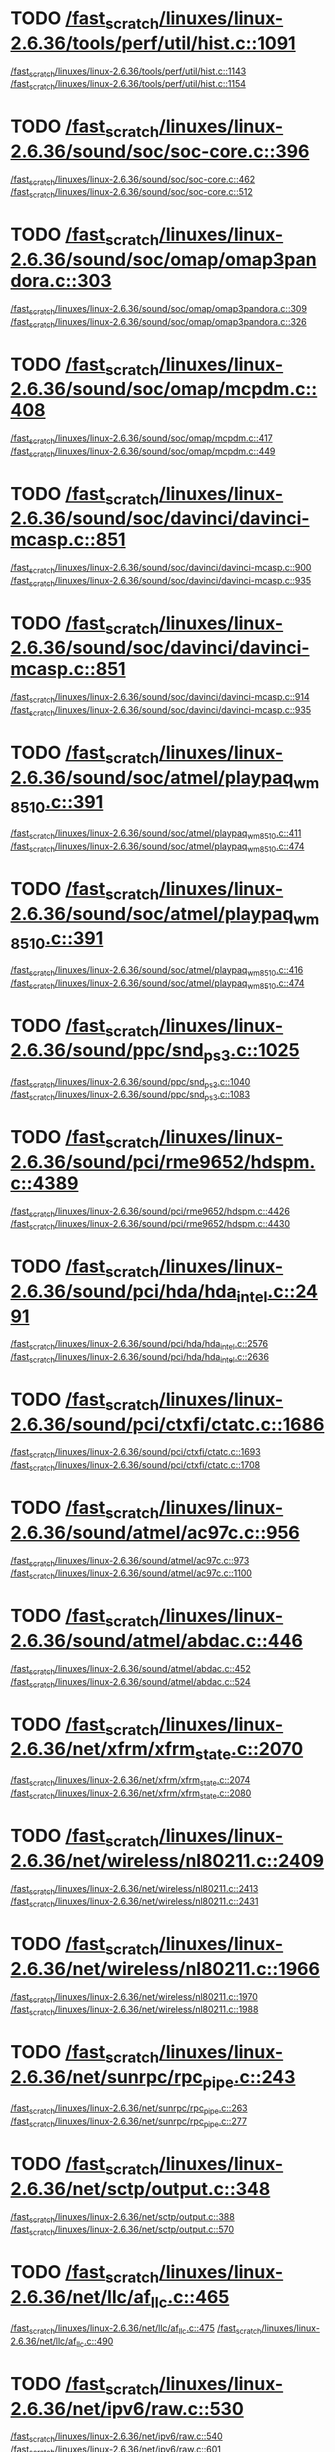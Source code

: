 * TODO [[view:/fast_scratch/linuxes/linux-2.6.36/tools/perf/util/hist.c::face=ovl-face1::linb=1091::colb=5::cole=8][/fast_scratch/linuxes/linux-2.6.36/tools/perf/util/hist.c::1091]]
[[view:/fast_scratch/linuxes/linux-2.6.36/tools/perf/util/hist.c::face=ovl-face2::linb=1143::colb=1::cole=3][/fast_scratch/linuxes/linux-2.6.36/tools/perf/util/hist.c::1143]]
[[view:/fast_scratch/linuxes/linux-2.6.36/tools/perf/util/hist.c::face=ovl-face2::linb=1154::colb=1::cole=7][/fast_scratch/linuxes/linux-2.6.36/tools/perf/util/hist.c::1154]]
* TODO [[view:/fast_scratch/linuxes/linux-2.6.36/sound/soc/soc-core.c::face=ovl-face1::linb=396::colb=2::cole=4][/fast_scratch/linuxes/linux-2.6.36/sound/soc/soc-core.c::396]]
[[view:/fast_scratch/linuxes/linux-2.6.36/sound/soc/soc-core.c::face=ovl-face2::linb=462::colb=1::cole=3][/fast_scratch/linuxes/linux-2.6.36/sound/soc/soc-core.c::462]]
[[view:/fast_scratch/linuxes/linux-2.6.36/sound/soc/soc-core.c::face=ovl-face2::linb=512::colb=1::cole=7][/fast_scratch/linuxes/linux-2.6.36/sound/soc/soc-core.c::512]]
* TODO [[view:/fast_scratch/linuxes/linux-2.6.36/sound/soc/omap/omap3pandora.c::face=ovl-face1::linb=303::colb=1::cole=3][/fast_scratch/linuxes/linux-2.6.36/sound/soc/omap/omap3pandora.c::303]]
[[view:/fast_scratch/linuxes/linux-2.6.36/sound/soc/omap/omap3pandora.c::face=ovl-face2::linb=309::colb=1::cole=3][/fast_scratch/linuxes/linux-2.6.36/sound/soc/omap/omap3pandora.c::309]]
[[view:/fast_scratch/linuxes/linux-2.6.36/sound/soc/omap/omap3pandora.c::face=ovl-face2::linb=326::colb=1::cole=7][/fast_scratch/linuxes/linux-2.6.36/sound/soc/omap/omap3pandora.c::326]]
* TODO [[view:/fast_scratch/linuxes/linux-2.6.36/sound/soc/omap/mcpdm.c::face=ovl-face1::linb=408::colb=5::cole=8][/fast_scratch/linuxes/linux-2.6.36/sound/soc/omap/mcpdm.c::408]]
[[view:/fast_scratch/linuxes/linux-2.6.36/sound/soc/omap/mcpdm.c::face=ovl-face2::linb=417::colb=1::cole=3][/fast_scratch/linuxes/linux-2.6.36/sound/soc/omap/mcpdm.c::417]]
[[view:/fast_scratch/linuxes/linux-2.6.36/sound/soc/omap/mcpdm.c::face=ovl-face2::linb=449::colb=1::cole=7][/fast_scratch/linuxes/linux-2.6.36/sound/soc/omap/mcpdm.c::449]]
* TODO [[view:/fast_scratch/linuxes/linux-2.6.36/sound/soc/davinci/davinci-mcasp.c::face=ovl-face1::linb=851::colb=5::cole=8][/fast_scratch/linuxes/linux-2.6.36/sound/soc/davinci/davinci-mcasp.c::851]]
[[view:/fast_scratch/linuxes/linux-2.6.36/sound/soc/davinci/davinci-mcasp.c::face=ovl-face2::linb=900::colb=1::cole=3][/fast_scratch/linuxes/linux-2.6.36/sound/soc/davinci/davinci-mcasp.c::900]]
[[view:/fast_scratch/linuxes/linux-2.6.36/sound/soc/davinci/davinci-mcasp.c::face=ovl-face2::linb=935::colb=1::cole=7][/fast_scratch/linuxes/linux-2.6.36/sound/soc/davinci/davinci-mcasp.c::935]]
* TODO [[view:/fast_scratch/linuxes/linux-2.6.36/sound/soc/davinci/davinci-mcasp.c::face=ovl-face1::linb=851::colb=5::cole=8][/fast_scratch/linuxes/linux-2.6.36/sound/soc/davinci/davinci-mcasp.c::851]]
[[view:/fast_scratch/linuxes/linux-2.6.36/sound/soc/davinci/davinci-mcasp.c::face=ovl-face2::linb=914::colb=1::cole=3][/fast_scratch/linuxes/linux-2.6.36/sound/soc/davinci/davinci-mcasp.c::914]]
[[view:/fast_scratch/linuxes/linux-2.6.36/sound/soc/davinci/davinci-mcasp.c::face=ovl-face2::linb=935::colb=1::cole=7][/fast_scratch/linuxes/linux-2.6.36/sound/soc/davinci/davinci-mcasp.c::935]]
* TODO [[view:/fast_scratch/linuxes/linux-2.6.36/sound/soc/atmel/playpaq_wm8510.c::face=ovl-face1::linb=391::colb=5::cole=8][/fast_scratch/linuxes/linux-2.6.36/sound/soc/atmel/playpaq_wm8510.c::391]]
[[view:/fast_scratch/linuxes/linux-2.6.36/sound/soc/atmel/playpaq_wm8510.c::face=ovl-face2::linb=411::colb=1::cole=3][/fast_scratch/linuxes/linux-2.6.36/sound/soc/atmel/playpaq_wm8510.c::411]]
[[view:/fast_scratch/linuxes/linux-2.6.36/sound/soc/atmel/playpaq_wm8510.c::face=ovl-face2::linb=474::colb=1::cole=7][/fast_scratch/linuxes/linux-2.6.36/sound/soc/atmel/playpaq_wm8510.c::474]]
* TODO [[view:/fast_scratch/linuxes/linux-2.6.36/sound/soc/atmel/playpaq_wm8510.c::face=ovl-face1::linb=391::colb=5::cole=8][/fast_scratch/linuxes/linux-2.6.36/sound/soc/atmel/playpaq_wm8510.c::391]]
[[view:/fast_scratch/linuxes/linux-2.6.36/sound/soc/atmel/playpaq_wm8510.c::face=ovl-face2::linb=416::colb=1::cole=3][/fast_scratch/linuxes/linux-2.6.36/sound/soc/atmel/playpaq_wm8510.c::416]]
[[view:/fast_scratch/linuxes/linux-2.6.36/sound/soc/atmel/playpaq_wm8510.c::face=ovl-face2::linb=474::colb=1::cole=7][/fast_scratch/linuxes/linux-2.6.36/sound/soc/atmel/playpaq_wm8510.c::474]]
* TODO [[view:/fast_scratch/linuxes/linux-2.6.36/sound/ppc/snd_ps3.c::face=ovl-face1::linb=1025::colb=1::cole=3][/fast_scratch/linuxes/linux-2.6.36/sound/ppc/snd_ps3.c::1025]]
[[view:/fast_scratch/linuxes/linux-2.6.36/sound/ppc/snd_ps3.c::face=ovl-face2::linb=1040::colb=1::cole=3][/fast_scratch/linuxes/linux-2.6.36/sound/ppc/snd_ps3.c::1040]]
[[view:/fast_scratch/linuxes/linux-2.6.36/sound/ppc/snd_ps3.c::face=ovl-face2::linb=1083::colb=1::cole=7][/fast_scratch/linuxes/linux-2.6.36/sound/ppc/snd_ps3.c::1083]]
* TODO [[view:/fast_scratch/linuxes/linux-2.6.36/sound/pci/rme9652/hdspm.c::face=ovl-face1::linb=4389::colb=1::cole=3][/fast_scratch/linuxes/linux-2.6.36/sound/pci/rme9652/hdspm.c::4389]]
[[view:/fast_scratch/linuxes/linux-2.6.36/sound/pci/rme9652/hdspm.c::face=ovl-face2::linb=4426::colb=1::cole=3][/fast_scratch/linuxes/linux-2.6.36/sound/pci/rme9652/hdspm.c::4426]]
[[view:/fast_scratch/linuxes/linux-2.6.36/sound/pci/rme9652/hdspm.c::face=ovl-face2::linb=4430::colb=2::cole=8][/fast_scratch/linuxes/linux-2.6.36/sound/pci/rme9652/hdspm.c::4430]]
* TODO [[view:/fast_scratch/linuxes/linux-2.6.36/sound/pci/hda/hda_intel.c::face=ovl-face1::linb=2491::colb=1::cole=3][/fast_scratch/linuxes/linux-2.6.36/sound/pci/hda/hda_intel.c::2491]]
[[view:/fast_scratch/linuxes/linux-2.6.36/sound/pci/hda/hda_intel.c::face=ovl-face2::linb=2576::colb=1::cole=3][/fast_scratch/linuxes/linux-2.6.36/sound/pci/hda/hda_intel.c::2576]]
[[view:/fast_scratch/linuxes/linux-2.6.36/sound/pci/hda/hda_intel.c::face=ovl-face2::linb=2636::colb=1::cole=7][/fast_scratch/linuxes/linux-2.6.36/sound/pci/hda/hda_intel.c::2636]]
* TODO [[view:/fast_scratch/linuxes/linux-2.6.36/sound/pci/ctxfi/ctatc.c::face=ovl-face1::linb=1686::colb=1::cole=3][/fast_scratch/linuxes/linux-2.6.36/sound/pci/ctxfi/ctatc.c::1686]]
[[view:/fast_scratch/linuxes/linux-2.6.36/sound/pci/ctxfi/ctatc.c::face=ovl-face2::linb=1693::colb=1::cole=3][/fast_scratch/linuxes/linux-2.6.36/sound/pci/ctxfi/ctatc.c::1693]]
[[view:/fast_scratch/linuxes/linux-2.6.36/sound/pci/ctxfi/ctatc.c::face=ovl-face2::linb=1708::colb=1::cole=7][/fast_scratch/linuxes/linux-2.6.36/sound/pci/ctxfi/ctatc.c::1708]]
* TODO [[view:/fast_scratch/linuxes/linux-2.6.36/sound/atmel/ac97c.c::face=ovl-face1::linb=956::colb=1::cole=3][/fast_scratch/linuxes/linux-2.6.36/sound/atmel/ac97c.c::956]]
[[view:/fast_scratch/linuxes/linux-2.6.36/sound/atmel/ac97c.c::face=ovl-face2::linb=973::colb=1::cole=3][/fast_scratch/linuxes/linux-2.6.36/sound/atmel/ac97c.c::973]]
[[view:/fast_scratch/linuxes/linux-2.6.36/sound/atmel/ac97c.c::face=ovl-face2::linb=1100::colb=1::cole=7][/fast_scratch/linuxes/linux-2.6.36/sound/atmel/ac97c.c::1100]]
* TODO [[view:/fast_scratch/linuxes/linux-2.6.36/sound/atmel/abdac.c::face=ovl-face1::linb=446::colb=1::cole=3][/fast_scratch/linuxes/linux-2.6.36/sound/atmel/abdac.c::446]]
[[view:/fast_scratch/linuxes/linux-2.6.36/sound/atmel/abdac.c::face=ovl-face2::linb=452::colb=1::cole=3][/fast_scratch/linuxes/linux-2.6.36/sound/atmel/abdac.c::452]]
[[view:/fast_scratch/linuxes/linux-2.6.36/sound/atmel/abdac.c::face=ovl-face2::linb=524::colb=1::cole=7][/fast_scratch/linuxes/linux-2.6.36/sound/atmel/abdac.c::524]]
* TODO [[view:/fast_scratch/linuxes/linux-2.6.36/net/xfrm/xfrm_state.c::face=ovl-face1::linb=2070::colb=1::cole=3][/fast_scratch/linuxes/linux-2.6.36/net/xfrm/xfrm_state.c::2070]]
[[view:/fast_scratch/linuxes/linux-2.6.36/net/xfrm/xfrm_state.c::face=ovl-face2::linb=2074::colb=1::cole=3][/fast_scratch/linuxes/linux-2.6.36/net/xfrm/xfrm_state.c::2074]]
[[view:/fast_scratch/linuxes/linux-2.6.36/net/xfrm/xfrm_state.c::face=ovl-face2::linb=2080::colb=1::cole=7][/fast_scratch/linuxes/linux-2.6.36/net/xfrm/xfrm_state.c::2080]]
* TODO [[view:/fast_scratch/linuxes/linux-2.6.36/net/wireless/nl80211.c::face=ovl-face1::linb=2409::colb=1::cole=3][/fast_scratch/linuxes/linux-2.6.36/net/wireless/nl80211.c::2409]]
[[view:/fast_scratch/linuxes/linux-2.6.36/net/wireless/nl80211.c::face=ovl-face2::linb=2413::colb=1::cole=3][/fast_scratch/linuxes/linux-2.6.36/net/wireless/nl80211.c::2413]]
[[view:/fast_scratch/linuxes/linux-2.6.36/net/wireless/nl80211.c::face=ovl-face2::linb=2431::colb=1::cole=7][/fast_scratch/linuxes/linux-2.6.36/net/wireless/nl80211.c::2431]]
* TODO [[view:/fast_scratch/linuxes/linux-2.6.36/net/wireless/nl80211.c::face=ovl-face1::linb=1966::colb=1::cole=3][/fast_scratch/linuxes/linux-2.6.36/net/wireless/nl80211.c::1966]]
[[view:/fast_scratch/linuxes/linux-2.6.36/net/wireless/nl80211.c::face=ovl-face2::linb=1970::colb=1::cole=3][/fast_scratch/linuxes/linux-2.6.36/net/wireless/nl80211.c::1970]]
[[view:/fast_scratch/linuxes/linux-2.6.36/net/wireless/nl80211.c::face=ovl-face2::linb=1988::colb=1::cole=7][/fast_scratch/linuxes/linux-2.6.36/net/wireless/nl80211.c::1988]]
* TODO [[view:/fast_scratch/linuxes/linux-2.6.36/net/sunrpc/rpc_pipe.c::face=ovl-face1::linb=243::colb=5::cole=8][/fast_scratch/linuxes/linux-2.6.36/net/sunrpc/rpc_pipe.c::243]]
[[view:/fast_scratch/linuxes/linux-2.6.36/net/sunrpc/rpc_pipe.c::face=ovl-face2::linb=263::colb=2::cole=4][/fast_scratch/linuxes/linux-2.6.36/net/sunrpc/rpc_pipe.c::263]]
[[view:/fast_scratch/linuxes/linux-2.6.36/net/sunrpc/rpc_pipe.c::face=ovl-face2::linb=277::colb=1::cole=7][/fast_scratch/linuxes/linux-2.6.36/net/sunrpc/rpc_pipe.c::277]]
* TODO [[view:/fast_scratch/linuxes/linux-2.6.36/net/sctp/output.c::face=ovl-face1::linb=348::colb=5::cole=8][/fast_scratch/linuxes/linux-2.6.36/net/sctp/output.c::348]]
[[view:/fast_scratch/linuxes/linux-2.6.36/net/sctp/output.c::face=ovl-face2::linb=388::colb=1::cole=3][/fast_scratch/linuxes/linux-2.6.36/net/sctp/output.c::388]]
[[view:/fast_scratch/linuxes/linux-2.6.36/net/sctp/output.c::face=ovl-face2::linb=570::colb=1::cole=7][/fast_scratch/linuxes/linux-2.6.36/net/sctp/output.c::570]]
* TODO [[view:/fast_scratch/linuxes/linux-2.6.36/net/llc/af_llc.c::face=ovl-face1::linb=465::colb=1::cole=3][/fast_scratch/linuxes/linux-2.6.36/net/llc/af_llc.c::465]]
[[view:/fast_scratch/linuxes/linux-2.6.36/net/llc/af_llc.c::face=ovl-face2::linb=475::colb=2::cole=4][/fast_scratch/linuxes/linux-2.6.36/net/llc/af_llc.c::475]]
[[view:/fast_scratch/linuxes/linux-2.6.36/net/llc/af_llc.c::face=ovl-face2::linb=490::colb=1::cole=7][/fast_scratch/linuxes/linux-2.6.36/net/llc/af_llc.c::490]]
* TODO [[view:/fast_scratch/linuxes/linux-2.6.36/net/ipv6/raw.c::face=ovl-face1::linb=530::colb=5::cole=8][/fast_scratch/linuxes/linux-2.6.36/net/ipv6/raw.c::530]]
[[view:/fast_scratch/linuxes/linux-2.6.36/net/ipv6/raw.c::face=ovl-face2::linb=540::colb=1::cole=3][/fast_scratch/linuxes/linux-2.6.36/net/ipv6/raw.c::540]]
[[view:/fast_scratch/linuxes/linux-2.6.36/net/ipv6/raw.c::face=ovl-face2::linb=601::colb=1::cole=7][/fast_scratch/linuxes/linux-2.6.36/net/ipv6/raw.c::601]]
* TODO [[view:/fast_scratch/linuxes/linux-2.6.36/net/caif/cfcnfg.c::face=ovl-face1::linb=190::colb=5::cole=8][/fast_scratch/linuxes/linux-2.6.36/net/caif/cfcnfg.c::190]]
[[view:/fast_scratch/linuxes/linux-2.6.36/net/caif/cfcnfg.c::face=ovl-face2::linb=202::colb=1::cole=3][/fast_scratch/linuxes/linux-2.6.36/net/caif/cfcnfg.c::202]]
[[view:/fast_scratch/linuxes/linux-2.6.36/net/caif/cfcnfg.c::face=ovl-face2::linb=246::colb=1::cole=7][/fast_scratch/linuxes/linux-2.6.36/net/caif/cfcnfg.c::246]]
* TODO [[view:/fast_scratch/linuxes/linux-2.6.36/net/bluetooth/l2cap.c::face=ovl-face1::linb=4802::colb=1::cole=3][/fast_scratch/linuxes/linux-2.6.36/net/bluetooth/l2cap.c::4802]]
[[view:/fast_scratch/linuxes/linux-2.6.36/net/bluetooth/l2cap.c::face=ovl-face2::linb=4806::colb=1::cole=3][/fast_scratch/linuxes/linux-2.6.36/net/bluetooth/l2cap.c::4806]]
[[view:/fast_scratch/linuxes/linux-2.6.36/net/bluetooth/l2cap.c::face=ovl-face2::linb=4836::colb=1::cole=7][/fast_scratch/linuxes/linux-2.6.36/net/bluetooth/l2cap.c::4836]]
* TODO [[view:/fast_scratch/linuxes/linux-2.6.36/net/bluetooth/rfcomm/core.c::face=ovl-face1::linb=1992::colb=1::cole=3][/fast_scratch/linuxes/linux-2.6.36/net/bluetooth/rfcomm/core.c::1992]]
[[view:/fast_scratch/linuxes/linux-2.6.36/net/bluetooth/rfcomm/core.c::face=ovl-face2::linb=1999::colb=1::cole=3][/fast_scratch/linuxes/linux-2.6.36/net/bluetooth/rfcomm/core.c::1999]]
[[view:/fast_scratch/linuxes/linux-2.6.36/net/bluetooth/rfcomm/core.c::face=ovl-face2::linb=2006::colb=1::cole=7][/fast_scratch/linuxes/linux-2.6.36/net/bluetooth/rfcomm/core.c::2006]]
* TODO [[view:/fast_scratch/linuxes/linux-2.6.36/fs/block_dev.c::face=ovl-face1::linb=1109::colb=1::cole=3][/fast_scratch/linuxes/linux-2.6.36/fs/block_dev.c::1109]]
[[view:/fast_scratch/linuxes/linux-2.6.36/fs/block_dev.c::face=ovl-face2::linb=1113::colb=1::cole=3][/fast_scratch/linuxes/linux-2.6.36/fs/block_dev.c::1113]]
[[view:/fast_scratch/linuxes/linux-2.6.36/fs/block_dev.c::face=ovl-face2::linb=1124::colb=1::cole=7][/fast_scratch/linuxes/linux-2.6.36/fs/block_dev.c::1124]]
* TODO [[view:/fast_scratch/linuxes/linux-2.6.36/fs/xfs/linux-2.6/xfs_acl.c::face=ovl-face1::linb=385::colb=5::cole=10][/fast_scratch/linuxes/linux-2.6.36/fs/xfs/linux-2.6/xfs_acl.c::385]]
[[view:/fast_scratch/linuxes/linux-2.6.36/fs/xfs/linux-2.6/xfs_acl.c::face=ovl-face2::linb=398::colb=1::cole=3][/fast_scratch/linuxes/linux-2.6.36/fs/xfs/linux-2.6/xfs_acl.c::398]]
[[view:/fast_scratch/linuxes/linux-2.6.36/fs/xfs/linux-2.6/xfs_acl.c::face=ovl-face2::linb=440::colb=1::cole=7][/fast_scratch/linuxes/linux-2.6.36/fs/xfs/linux-2.6/xfs_acl.c::440]]
* TODO [[view:/fast_scratch/linuxes/linux-2.6.36/fs/udf/dir.c::face=ovl-face1::linb=57::colb=13::cole=16][/fast_scratch/linuxes/linux-2.6.36/fs/udf/dir.c::57]]
[[view:/fast_scratch/linuxes/linux-2.6.36/fs/udf/dir.c::face=ovl-face2::linb=124::colb=2::cole=4][/fast_scratch/linuxes/linux-2.6.36/fs/udf/dir.c::124]]
[[view:/fast_scratch/linuxes/linux-2.6.36/fs/udf/dir.c::face=ovl-face2::linb=185::colb=1::cole=7][/fast_scratch/linuxes/linux-2.6.36/fs/udf/dir.c::185]]
* TODO [[view:/fast_scratch/linuxes/linux-2.6.36/fs/udf/dir.c::face=ovl-face1::linb=57::colb=13::cole=16][/fast_scratch/linuxes/linux-2.6.36/fs/udf/dir.c::57]]
[[view:/fast_scratch/linuxes/linux-2.6.36/fs/udf/dir.c::face=ovl-face2::linb=171::colb=2::cole=4][/fast_scratch/linuxes/linux-2.6.36/fs/udf/dir.c::171]]
[[view:/fast_scratch/linuxes/linux-2.6.36/fs/udf/dir.c::face=ovl-face2::linb=185::colb=1::cole=7][/fast_scratch/linuxes/linux-2.6.36/fs/udf/dir.c::185]]
* TODO [[view:/fast_scratch/linuxes/linux-2.6.36/fs/ubifs/super.c::face=ovl-face1::linb=1993::colb=1::cole=3][/fast_scratch/linuxes/linux-2.6.36/fs/ubifs/super.c::1993]]
[[view:/fast_scratch/linuxes/linux-2.6.36/fs/ubifs/super.c::face=ovl-face2::linb=2006::colb=1::cole=3][/fast_scratch/linuxes/linux-2.6.36/fs/ubifs/super.c::2006]]
[[view:/fast_scratch/linuxes/linux-2.6.36/fs/ubifs/super.c::face=ovl-face2::linb=2024::colb=1::cole=7][/fast_scratch/linuxes/linux-2.6.36/fs/ubifs/super.c::2024]]
* TODO [[view:/fast_scratch/linuxes/linux-2.6.36/fs/omfs/inode.c::face=ovl-face1::linb=531::colb=1::cole=3][/fast_scratch/linuxes/linux-2.6.36/fs/omfs/inode.c::531]]
[[view:/fast_scratch/linuxes/linux-2.6.36/fs/omfs/inode.c::face=ovl-face2::linb=543::colb=1::cole=3][/fast_scratch/linuxes/linux-2.6.36/fs/omfs/inode.c::543]]
[[view:/fast_scratch/linuxes/linux-2.6.36/fs/omfs/inode.c::face=ovl-face2::linb=557::colb=1::cole=7][/fast_scratch/linuxes/linux-2.6.36/fs/omfs/inode.c::557]]
* TODO [[view:/fast_scratch/linuxes/linux-2.6.36/fs/hpfs/namei.c::face=ovl-face1::linb=567::colb=1::cole=4][/fast_scratch/linuxes/linux-2.6.36/fs/hpfs/namei.c::567]]
[[view:/fast_scratch/linuxes/linux-2.6.36/fs/hpfs/namei.c::face=ovl-face2::linb=596::colb=3::cole=5][/fast_scratch/linuxes/linux-2.6.36/fs/hpfs/namei.c::596]]
[[view:/fast_scratch/linuxes/linux-2.6.36/fs/hpfs/namei.c::face=ovl-face2::linb=663::colb=1::cole=7][/fast_scratch/linuxes/linux-2.6.36/fs/hpfs/namei.c::663]]
* TODO [[view:/fast_scratch/linuxes/linux-2.6.36/fs/gfs2/quota.c::face=ovl-face1::linb=1567::colb=1::cole=3][/fast_scratch/linuxes/linux-2.6.36/fs/gfs2/quota.c::1567]]
[[view:/fast_scratch/linuxes/linux-2.6.36/fs/gfs2/quota.c::face=ovl-face2::linb=1584::colb=2::cole=4][/fast_scratch/linuxes/linux-2.6.36/fs/gfs2/quota.c::1584]]
[[view:/fast_scratch/linuxes/linux-2.6.36/fs/gfs2/quota.c::face=ovl-face2::linb=1615::colb=1::cole=7][/fast_scratch/linuxes/linux-2.6.36/fs/gfs2/quota.c::1615]]
* TODO [[view:/fast_scratch/linuxes/linux-2.6.36/fs/gfs2/acl.c::face=ovl-face1::linb=270::colb=5::cole=10][/fast_scratch/linuxes/linux-2.6.36/fs/gfs2/acl.c::270]]
[[view:/fast_scratch/linuxes/linux-2.6.36/fs/gfs2/acl.c::face=ovl-face2::linb=291::colb=1::cole=3][/fast_scratch/linuxes/linux-2.6.36/fs/gfs2/acl.c::291]]
[[view:/fast_scratch/linuxes/linux-2.6.36/fs/gfs2/acl.c::face=ovl-face2::linb=339::colb=1::cole=7][/fast_scratch/linuxes/linux-2.6.36/fs/gfs2/acl.c::339]]
* TODO [[view:/fast_scratch/linuxes/linux-2.6.36/fs/cifs/cifsencrypt.c::face=ovl-face1::linb=268::colb=5::cole=7][/fast_scratch/linuxes/linux-2.6.36/fs/cifs/cifsencrypt.c::268]]
[[view:/fast_scratch/linuxes/linux-2.6.36/fs/cifs/cifsencrypt.c::face=ovl-face2::linb=289::colb=1::cole=3][/fast_scratch/linuxes/linux-2.6.36/fs/cifs/cifsencrypt.c::289]]
[[view:/fast_scratch/linuxes/linux-2.6.36/fs/cifs/cifsencrypt.c::face=ovl-face2::linb=321::colb=1::cole=7][/fast_scratch/linuxes/linux-2.6.36/fs/cifs/cifsencrypt.c::321]]
* TODO [[view:/fast_scratch/linuxes/linux-2.6.36/fs/cifs/cifsencrypt.c::face=ovl-face1::linb=268::colb=5::cole=7][/fast_scratch/linuxes/linux-2.6.36/fs/cifs/cifsencrypt.c::268]]
[[view:/fast_scratch/linuxes/linux-2.6.36/fs/cifs/cifsencrypt.c::face=ovl-face2::linb=300::colb=2::cole=4][/fast_scratch/linuxes/linux-2.6.36/fs/cifs/cifsencrypt.c::300]]
[[view:/fast_scratch/linuxes/linux-2.6.36/fs/cifs/cifsencrypt.c::face=ovl-face2::linb=321::colb=1::cole=7][/fast_scratch/linuxes/linux-2.6.36/fs/cifs/cifsencrypt.c::321]]
* TODO [[view:/fast_scratch/linuxes/linux-2.6.36/fs/btrfs/extent_io.c::face=ovl-face1::linb=511::colb=5::cole=8][/fast_scratch/linuxes/linux-2.6.36/fs/btrfs/extent_io.c::511]]
[[view:/fast_scratch/linuxes/linux-2.6.36/fs/btrfs/extent_io.c::face=ovl-face2::linb=550::colb=1::cole=3][/fast_scratch/linuxes/linux-2.6.36/fs/btrfs/extent_io.c::550]]
[[view:/fast_scratch/linuxes/linux-2.6.36/fs/btrfs/extent_io.c::face=ovl-face2::linb=633::colb=1::cole=7][/fast_scratch/linuxes/linux-2.6.36/fs/btrfs/extent_io.c::633]]
* TODO [[view:/fast_scratch/linuxes/linux-2.6.36/fs/btrfs/extent_io.c::face=ovl-face1::linb=511::colb=5::cole=8][/fast_scratch/linuxes/linux-2.6.36/fs/btrfs/extent_io.c::511]]
[[view:/fast_scratch/linuxes/linux-2.6.36/fs/btrfs/extent_io.c::face=ovl-face2::linb=581::colb=2::cole=4][/fast_scratch/linuxes/linux-2.6.36/fs/btrfs/extent_io.c::581]]
[[view:/fast_scratch/linuxes/linux-2.6.36/fs/btrfs/extent_io.c::face=ovl-face2::linb=633::colb=1::cole=7][/fast_scratch/linuxes/linux-2.6.36/fs/btrfs/extent_io.c::633]]
* TODO [[view:/fast_scratch/linuxes/linux-2.6.36/fs/btrfs/extent_io.c::face=ovl-face1::linb=2965::colb=1::cole=4][/fast_scratch/linuxes/linux-2.6.36/fs/btrfs/extent_io.c::2965]]
[[view:/fast_scratch/linuxes/linux-2.6.36/fs/btrfs/extent_io.c::face=ovl-face2::linb=2973::colb=1::cole=3][/fast_scratch/linuxes/linux-2.6.36/fs/btrfs/extent_io.c::2973]]
[[view:/fast_scratch/linuxes/linux-2.6.36/fs/btrfs/extent_io.c::face=ovl-face2::linb=3036::colb=1::cole=7][/fast_scratch/linuxes/linux-2.6.36/fs/btrfs/extent_io.c::3036]]
* TODO [[view:/fast_scratch/linuxes/linux-2.6.36/fs/9p/vfs_inode.c::face=ovl-face1::linb=875::colb=1::cole=4][/fast_scratch/linuxes/linux-2.6.36/fs/9p/vfs_inode.c::875]]
[[view:/fast_scratch/linuxes/linux-2.6.36/fs/9p/vfs_inode.c::face=ovl-face2::linb=889::colb=1::cole=3][/fast_scratch/linuxes/linux-2.6.36/fs/9p/vfs_inode.c::889]]
[[view:/fast_scratch/linuxes/linux-2.6.36/fs/9p/vfs_inode.c::face=ovl-face2::linb=927::colb=1::cole=7][/fast_scratch/linuxes/linux-2.6.36/fs/9p/vfs_inode.c::927]]
* TODO [[view:/fast_scratch/linuxes/linux-2.6.36/drivers/w1/masters/mxc_w1.c::face=ovl-face1::linb=110::colb=5::cole=8][/fast_scratch/linuxes/linux-2.6.36/drivers/w1/masters/mxc_w1.c::110]]
[[view:/fast_scratch/linuxes/linux-2.6.36/drivers/w1/masters/mxc_w1.c::face=ovl-face2::linb=136::colb=1::cole=3][/fast_scratch/linuxes/linux-2.6.36/drivers/w1/masters/mxc_w1.c::136]]
[[view:/fast_scratch/linuxes/linux-2.6.36/drivers/w1/masters/mxc_w1.c::face=ovl-face2::linb=164::colb=1::cole=7][/fast_scratch/linuxes/linux-2.6.36/drivers/w1/masters/mxc_w1.c::164]]
* TODO [[view:/fast_scratch/linuxes/linux-2.6.36/drivers/virtio/virtio_pci.c::face=ovl-face1::linb=648::colb=1::cole=3][/fast_scratch/linuxes/linux-2.6.36/drivers/virtio/virtio_pci.c::648]]
[[view:/fast_scratch/linuxes/linux-2.6.36/drivers/virtio/virtio_pci.c::face=ovl-face2::linb=652::colb=1::cole=3][/fast_scratch/linuxes/linux-2.6.36/drivers/virtio/virtio_pci.c::652]]
[[view:/fast_scratch/linuxes/linux-2.6.36/drivers/virtio/virtio_pci.c::face=ovl-face2::linb=681::colb=1::cole=7][/fast_scratch/linuxes/linux-2.6.36/drivers/virtio/virtio_pci.c::681]]
* TODO [[view:/fast_scratch/linuxes/linux-2.6.36/drivers/video/sunxvr500.c::face=ovl-face1::linb=295::colb=1::cole=3][/fast_scratch/linuxes/linux-2.6.36/drivers/video/sunxvr500.c::295]]
[[view:/fast_scratch/linuxes/linux-2.6.36/drivers/video/sunxvr500.c::face=ovl-face2::linb=301::colb=1::cole=3][/fast_scratch/linuxes/linux-2.6.36/drivers/video/sunxvr500.c::301]]
[[view:/fast_scratch/linuxes/linux-2.6.36/drivers/video/sunxvr500.c::face=ovl-face2::linb=388::colb=1::cole=7][/fast_scratch/linuxes/linux-2.6.36/drivers/video/sunxvr500.c::388]]
* TODO [[view:/fast_scratch/linuxes/linux-2.6.36/drivers/video/sunxvr500.c::face=ovl-face1::linb=323::colb=1::cole=3][/fast_scratch/linuxes/linux-2.6.36/drivers/video/sunxvr500.c::323]]
[[view:/fast_scratch/linuxes/linux-2.6.36/drivers/video/sunxvr500.c::face=ovl-face2::linb=346::colb=1::cole=3][/fast_scratch/linuxes/linux-2.6.36/drivers/video/sunxvr500.c::346]]
[[view:/fast_scratch/linuxes/linux-2.6.36/drivers/video/sunxvr500.c::face=ovl-face2::linb=388::colb=1::cole=7][/fast_scratch/linuxes/linux-2.6.36/drivers/video/sunxvr500.c::388]]
* TODO [[view:/fast_scratch/linuxes/linux-2.6.36/drivers/video/sunxvr2500.c::face=ovl-face1::linb=160::colb=1::cole=3][/fast_scratch/linuxes/linux-2.6.36/drivers/video/sunxvr2500.c::160]]
[[view:/fast_scratch/linuxes/linux-2.6.36/drivers/video/sunxvr2500.c::face=ovl-face2::linb=184::colb=1::cole=3][/fast_scratch/linuxes/linux-2.6.36/drivers/video/sunxvr2500.c::184]]
[[view:/fast_scratch/linuxes/linux-2.6.36/drivers/video/sunxvr2500.c::face=ovl-face2::linb=217::colb=1::cole=7][/fast_scratch/linuxes/linux-2.6.36/drivers/video/sunxvr2500.c::217]]
* TODO [[view:/fast_scratch/linuxes/linux-2.6.36/drivers/video/sunxvr1000.c::face=ovl-face1::linb=136::colb=1::cole=3][/fast_scratch/linuxes/linux-2.6.36/drivers/video/sunxvr1000.c::136]]
[[view:/fast_scratch/linuxes/linux-2.6.36/drivers/video/sunxvr1000.c::face=ovl-face2::linb=145::colb=1::cole=3][/fast_scratch/linuxes/linux-2.6.36/drivers/video/sunxvr1000.c::145]]
[[view:/fast_scratch/linuxes/linux-2.6.36/drivers/video/sunxvr1000.c::face=ovl-face2::linb=172::colb=1::cole=7][/fast_scratch/linuxes/linux-2.6.36/drivers/video/sunxvr1000.c::172]]
* TODO [[view:/fast_scratch/linuxes/linux-2.6.36/drivers/video/s3c-fb.c::face=ovl-face1::linb=1290::colb=5::cole=8][/fast_scratch/linuxes/linux-2.6.36/drivers/video/s3c-fb.c::1290]]
[[view:/fast_scratch/linuxes/linux-2.6.36/drivers/video/s3c-fb.c::face=ovl-face2::linb=1318::colb=1::cole=3][/fast_scratch/linuxes/linux-2.6.36/drivers/video/s3c-fb.c::1318]]
[[view:/fast_scratch/linuxes/linux-2.6.36/drivers/video/s3c-fb.c::face=ovl-face2::linb=1422::colb=1::cole=7][/fast_scratch/linuxes/linux-2.6.36/drivers/video/s3c-fb.c::1422]]
* TODO [[view:/fast_scratch/linuxes/linux-2.6.36/drivers/video/ps3fb.c::face=ovl-face1::linb=992::colb=1::cole=3][/fast_scratch/linuxes/linux-2.6.36/drivers/video/ps3fb.c::992]]
[[view:/fast_scratch/linuxes/linux-2.6.36/drivers/video/ps3fb.c::face=ovl-face2::linb=1035::colb=1::cole=3][/fast_scratch/linuxes/linux-2.6.36/drivers/video/ps3fb.c::1035]]
[[view:/fast_scratch/linuxes/linux-2.6.36/drivers/video/ps3fb.c::face=ovl-face2::linb=1209::colb=1::cole=7][/fast_scratch/linuxes/linux-2.6.36/drivers/video/ps3fb.c::1209]]
* TODO [[view:/fast_scratch/linuxes/linux-2.6.36/drivers/video/ps3fb.c::face=ovl-face1::linb=992::colb=1::cole=3][/fast_scratch/linuxes/linux-2.6.36/drivers/video/ps3fb.c::992]]
[[view:/fast_scratch/linuxes/linux-2.6.36/drivers/video/ps3fb.c::face=ovl-face2::linb=1046::colb=1::cole=3][/fast_scratch/linuxes/linux-2.6.36/drivers/video/ps3fb.c::1046]]
[[view:/fast_scratch/linuxes/linux-2.6.36/drivers/video/ps3fb.c::face=ovl-face2::linb=1209::colb=1::cole=7][/fast_scratch/linuxes/linux-2.6.36/drivers/video/ps3fb.c::1209]]
* TODO [[view:/fast_scratch/linuxes/linux-2.6.36/drivers/video/ps3fb.c::face=ovl-face1::linb=1086::colb=1::cole=3][/fast_scratch/linuxes/linux-2.6.36/drivers/video/ps3fb.c::1086]]
[[view:/fast_scratch/linuxes/linux-2.6.36/drivers/video/ps3fb.c::face=ovl-face2::linb=1125::colb=1::cole=3][/fast_scratch/linuxes/linux-2.6.36/drivers/video/ps3fb.c::1125]]
[[view:/fast_scratch/linuxes/linux-2.6.36/drivers/video/ps3fb.c::face=ovl-face2::linb=1209::colb=1::cole=7][/fast_scratch/linuxes/linux-2.6.36/drivers/video/ps3fb.c::1209]]
* TODO [[view:/fast_scratch/linuxes/linux-2.6.36/drivers/video/imxfb.c::face=ovl-face1::linb=781::colb=1::cole=3][/fast_scratch/linuxes/linux-2.6.36/drivers/video/imxfb.c::781]]
[[view:/fast_scratch/linuxes/linux-2.6.36/drivers/video/imxfb.c::face=ovl-face2::linb=799::colb=1::cole=3][/fast_scratch/linuxes/linux-2.6.36/drivers/video/imxfb.c::799]]
[[view:/fast_scratch/linuxes/linux-2.6.36/drivers/video/imxfb.c::face=ovl-face2::linb=887::colb=1::cole=7][/fast_scratch/linuxes/linux-2.6.36/drivers/video/imxfb.c::887]]
* TODO [[view:/fast_scratch/linuxes/linux-2.6.36/drivers/video/cyber2000fb.c::face=ovl-face1::linb=1585::colb=1::cole=3][/fast_scratch/linuxes/linux-2.6.36/drivers/video/cyber2000fb.c::1585]]
[[view:/fast_scratch/linuxes/linux-2.6.36/drivers/video/cyber2000fb.c::face=ovl-face2::linb=1590::colb=1::cole=3][/fast_scratch/linuxes/linux-2.6.36/drivers/video/cyber2000fb.c::1590]]
[[view:/fast_scratch/linuxes/linux-2.6.36/drivers/video/cyber2000fb.c::face=ovl-face2::linb=1643::colb=1::cole=7][/fast_scratch/linuxes/linux-2.6.36/drivers/video/cyber2000fb.c::1643]]
* TODO [[view:/fast_scratch/linuxes/linux-2.6.36/drivers/video/atmel_lcdfb.c::face=ovl-face1::linb=897::colb=2::cole=4][/fast_scratch/linuxes/linux-2.6.36/drivers/video/atmel_lcdfb.c::897]]
[[view:/fast_scratch/linuxes/linux-2.6.36/drivers/video/atmel_lcdfb.c::face=ovl-face2::linb=914::colb=1::cole=3][/fast_scratch/linuxes/linux-2.6.36/drivers/video/atmel_lcdfb.c::914]]
[[view:/fast_scratch/linuxes/linux-2.6.36/drivers/video/atmel_lcdfb.c::face=ovl-face2::linb=1006::colb=1::cole=7][/fast_scratch/linuxes/linux-2.6.36/drivers/video/atmel_lcdfb.c::1006]]
* TODO [[view:/fast_scratch/linuxes/linux-2.6.36/drivers/video/mb862xx/mb862xxfb.c::face=ovl-face1::linb=893::colb=1::cole=3][/fast_scratch/linuxes/linux-2.6.36/drivers/video/mb862xx/mb862xxfb.c::893]]
[[view:/fast_scratch/linuxes/linux-2.6.36/drivers/video/mb862xx/mb862xxfb.c::face=ovl-face2::linb=920::colb=1::cole=3][/fast_scratch/linuxes/linux-2.6.36/drivers/video/mb862xx/mb862xxfb.c::920]]
[[view:/fast_scratch/linuxes/linux-2.6.36/drivers/video/mb862xx/mb862xxfb.c::face=ovl-face2::linb=990::colb=1::cole=7][/fast_scratch/linuxes/linux-2.6.36/drivers/video/mb862xx/mb862xxfb.c::990]]
* TODO [[view:/fast_scratch/linuxes/linux-2.6.36/drivers/video/backlight/l4f00242t03.c::face=ovl-face1::linb=157::colb=1::cole=3][/fast_scratch/linuxes/linux-2.6.36/drivers/video/backlight/l4f00242t03.c::157]]
[[view:/fast_scratch/linuxes/linux-2.6.36/drivers/video/backlight/l4f00242t03.c::face=ovl-face2::linb=163::colb=2::cole=4][/fast_scratch/linuxes/linux-2.6.36/drivers/video/backlight/l4f00242t03.c::163]]
[[view:/fast_scratch/linuxes/linux-2.6.36/drivers/video/backlight/l4f00242t03.c::face=ovl-face2::linb=209::colb=1::cole=7][/fast_scratch/linuxes/linux-2.6.36/drivers/video/backlight/l4f00242t03.c::209]]
* TODO [[view:/fast_scratch/linuxes/linux-2.6.36/drivers/video/backlight/l4f00242t03.c::face=ovl-face1::linb=157::colb=1::cole=3][/fast_scratch/linuxes/linux-2.6.36/drivers/video/backlight/l4f00242t03.c::157]]
[[view:/fast_scratch/linuxes/linux-2.6.36/drivers/video/backlight/l4f00242t03.c::face=ovl-face2::linb=173::colb=2::cole=4][/fast_scratch/linuxes/linux-2.6.36/drivers/video/backlight/l4f00242t03.c::173]]
[[view:/fast_scratch/linuxes/linux-2.6.36/drivers/video/backlight/l4f00242t03.c::face=ovl-face2::linb=209::colb=1::cole=7][/fast_scratch/linuxes/linux-2.6.36/drivers/video/backlight/l4f00242t03.c::209]]
* TODO [[view:/fast_scratch/linuxes/linux-2.6.36/drivers/usb/wusbcore/wa-hc.c::face=ovl-face1::linb=41::colb=1::cole=3][/fast_scratch/linuxes/linux-2.6.36/drivers/usb/wusbcore/wa-hc.c::41]]
[[view:/fast_scratch/linuxes/linux-2.6.36/drivers/usb/wusbcore/wa-hc.c::face=ovl-face2::linb=48::colb=1::cole=3][/fast_scratch/linuxes/linux-2.6.36/drivers/usb/wusbcore/wa-hc.c::48]]
[[view:/fast_scratch/linuxes/linux-2.6.36/drivers/usb/wusbcore/wa-hc.c::face=ovl-face2::linb=63::colb=1::cole=7][/fast_scratch/linuxes/linux-2.6.36/drivers/usb/wusbcore/wa-hc.c::63]]
* TODO [[view:/fast_scratch/linuxes/linux-2.6.36/drivers/usb/serial/mos7720.c::face=ovl-face1::linb=1272::colb=5::cole=15][/fast_scratch/linuxes/linux-2.6.36/drivers/usb/serial/mos7720.c::1272]]
[[view:/fast_scratch/linuxes/linux-2.6.36/drivers/usb/serial/mos7720.c::face=ovl-face2::linb=1310::colb=2::cole=4][/fast_scratch/linuxes/linux-2.6.36/drivers/usb/serial/mos7720.c::1310]]
[[view:/fast_scratch/linuxes/linux-2.6.36/drivers/usb/serial/mos7720.c::face=ovl-face2::linb=1340::colb=1::cole=7][/fast_scratch/linuxes/linux-2.6.36/drivers/usb/serial/mos7720.c::1340]]
* TODO [[view:/fast_scratch/linuxes/linux-2.6.36/drivers/usb/serial/io_ti.c::face=ovl-face1::linb=506::colb=5::cole=15][/fast_scratch/linuxes/linux-2.6.36/drivers/usb/serial/io_ti.c::506]]
[[view:/fast_scratch/linuxes/linux-2.6.36/drivers/usb/serial/io_ti.c::face=ovl-face2::linb=524::colb=1::cole=3][/fast_scratch/linuxes/linux-2.6.36/drivers/usb/serial/io_ti.c::524]]
[[view:/fast_scratch/linuxes/linux-2.6.36/drivers/usb/serial/io_ti.c::face=ovl-face2::linb=550::colb=1::cole=7][/fast_scratch/linuxes/linux-2.6.36/drivers/usb/serial/io_ti.c::550]]
* TODO [[view:/fast_scratch/linuxes/linux-2.6.36/drivers/usb/serial/io_ti.c::face=ovl-face1::linb=506::colb=5::cole=15][/fast_scratch/linuxes/linux-2.6.36/drivers/usb/serial/io_ti.c::506]]
[[view:/fast_scratch/linuxes/linux-2.6.36/drivers/usb/serial/io_ti.c::face=ovl-face2::linb=533::colb=1::cole=3][/fast_scratch/linuxes/linux-2.6.36/drivers/usb/serial/io_ti.c::533]]
[[view:/fast_scratch/linuxes/linux-2.6.36/drivers/usb/serial/io_ti.c::face=ovl-face2::linb=550::colb=1::cole=7][/fast_scratch/linuxes/linux-2.6.36/drivers/usb/serial/io_ti.c::550]]
* TODO [[view:/fast_scratch/linuxes/linux-2.6.36/drivers/usb/host/ehci-w90x900.c::face=ovl-face1::linb=27::colb=5::cole=11][/fast_scratch/linuxes/linux-2.6.36/drivers/usb/host/ehci-w90x900.c::27]]
[[view:/fast_scratch/linuxes/linux-2.6.36/drivers/usb/host/ehci-w90x900.c::face=ovl-face2::linb=78::colb=1::cole=3][/fast_scratch/linuxes/linux-2.6.36/drivers/usb/host/ehci-w90x900.c::78]]
[[view:/fast_scratch/linuxes/linux-2.6.36/drivers/usb/host/ehci-w90x900.c::face=ovl-face2::linb=95::colb=1::cole=7][/fast_scratch/linuxes/linux-2.6.36/drivers/usb/host/ehci-w90x900.c::95]]
* TODO [[view:/fast_scratch/linuxes/linux-2.6.36/drivers/usb/host/ehci-w90x900.c::face=ovl-face1::linb=27::colb=5::cole=11][/fast_scratch/linuxes/linux-2.6.36/drivers/usb/host/ehci-w90x900.c::27]]
[[view:/fast_scratch/linuxes/linux-2.6.36/drivers/usb/host/ehci-w90x900.c::face=ovl-face2::linb=78::colb=1::cole=3][/fast_scratch/linuxes/linux-2.6.36/drivers/usb/host/ehci-w90x900.c::78]]
[[view:/fast_scratch/linuxes/linux-2.6.36/drivers/usb/host/ehci-w90x900.c::face=ovl-face2::linb=95::colb=1::cole=7][/fast_scratch/linuxes/linux-2.6.36/drivers/usb/host/ehci-w90x900.c::95]]
* TODO [[view:/fast_scratch/linuxes/linux-2.6.36/drivers/usb/gadget/f_obex.c::face=ovl-face1::linb=324::colb=1::cole=3][/fast_scratch/linuxes/linux-2.6.36/drivers/usb/gadget/f_obex.c::324]]
[[view:/fast_scratch/linuxes/linux-2.6.36/drivers/usb/gadget/f_obex.c::face=ovl-face2::linb=335::colb=1::cole=3][/fast_scratch/linuxes/linux-2.6.36/drivers/usb/gadget/f_obex.c::335]]
[[view:/fast_scratch/linuxes/linux-2.6.36/drivers/usb/gadget/f_obex.c::face=ovl-face2::linb=401::colb=1::cole=7][/fast_scratch/linuxes/linux-2.6.36/drivers/usb/gadget/f_obex.c::401]]
* TODO [[view:/fast_scratch/linuxes/linux-2.6.36/drivers/usb/gadget/f_obex.c::face=ovl-face1::linb=324::colb=1::cole=3][/fast_scratch/linuxes/linux-2.6.36/drivers/usb/gadget/f_obex.c::324]]
[[view:/fast_scratch/linuxes/linux-2.6.36/drivers/usb/gadget/f_obex.c::face=ovl-face2::linb=341::colb=1::cole=3][/fast_scratch/linuxes/linux-2.6.36/drivers/usb/gadget/f_obex.c::341]]
[[view:/fast_scratch/linuxes/linux-2.6.36/drivers/usb/gadget/f_obex.c::face=ovl-face2::linb=401::colb=1::cole=7][/fast_scratch/linuxes/linux-2.6.36/drivers/usb/gadget/f_obex.c::401]]
* TODO [[view:/fast_scratch/linuxes/linux-2.6.36/drivers/usb/gadget/s3c2410_udc.c::face=ovl-face1::linb=1878::colb=2::cole=4][/fast_scratch/linuxes/linux-2.6.36/drivers/usb/gadget/s3c2410_udc.c::1878]]
[[view:/fast_scratch/linuxes/linux-2.6.36/drivers/usb/gadget/s3c2410_udc.c::face=ovl-face2::linb=1884::colb=2::cole=4][/fast_scratch/linuxes/linux-2.6.36/drivers/usb/gadget/s3c2410_udc.c::1884]]
[[view:/fast_scratch/linuxes/linux-2.6.36/drivers/usb/gadget/s3c2410_udc.c::face=ovl-face2::linb=1928::colb=1::cole=7][/fast_scratch/linuxes/linux-2.6.36/drivers/usb/gadget/s3c2410_udc.c::1928]]
* TODO [[view:/fast_scratch/linuxes/linux-2.6.36/drivers/usb/gadget/r8a66597-udc.c::face=ovl-face1::linb=1602::colb=1::cole=3][/fast_scratch/linuxes/linux-2.6.36/drivers/usb/gadget/r8a66597-udc.c::1602]]
[[view:/fast_scratch/linuxes/linux-2.6.36/drivers/usb/gadget/r8a66597-udc.c::face=ovl-face2::linb=1638::colb=1::cole=3][/fast_scratch/linuxes/linux-2.6.36/drivers/usb/gadget/r8a66597-udc.c::1638]]
[[view:/fast_scratch/linuxes/linux-2.6.36/drivers/usb/gadget/r8a66597-udc.c::face=ovl-face2::linb=1666::colb=1::cole=7][/fast_scratch/linuxes/linux-2.6.36/drivers/usb/gadget/r8a66597-udc.c::1666]]
* TODO [[view:/fast_scratch/linuxes/linux-2.6.36/drivers/usb/gadget/f_obex.c::face=ovl-face1::linb=324::colb=1::cole=3][/fast_scratch/linuxes/linux-2.6.36/drivers/usb/gadget/f_obex.c::324]]
[[view:/fast_scratch/linuxes/linux-2.6.36/drivers/usb/gadget/f_obex.c::face=ovl-face2::linb=335::colb=1::cole=3][/fast_scratch/linuxes/linux-2.6.36/drivers/usb/gadget/f_obex.c::335]]
[[view:/fast_scratch/linuxes/linux-2.6.36/drivers/usb/gadget/f_obex.c::face=ovl-face2::linb=401::colb=1::cole=7][/fast_scratch/linuxes/linux-2.6.36/drivers/usb/gadget/f_obex.c::401]]
* TODO [[view:/fast_scratch/linuxes/linux-2.6.36/drivers/usb/gadget/f_obex.c::face=ovl-face1::linb=324::colb=1::cole=3][/fast_scratch/linuxes/linux-2.6.36/drivers/usb/gadget/f_obex.c::324]]
[[view:/fast_scratch/linuxes/linux-2.6.36/drivers/usb/gadget/f_obex.c::face=ovl-face2::linb=341::colb=1::cole=3][/fast_scratch/linuxes/linux-2.6.36/drivers/usb/gadget/f_obex.c::341]]
[[view:/fast_scratch/linuxes/linux-2.6.36/drivers/usb/gadget/f_obex.c::face=ovl-face2::linb=401::colb=1::cole=7][/fast_scratch/linuxes/linux-2.6.36/drivers/usb/gadget/f_obex.c::401]]
* TODO [[view:/fast_scratch/linuxes/linux-2.6.36/drivers/usb/gadget/m66592-udc.c::face=ovl-face1::linb=1639::colb=1::cole=3][/fast_scratch/linuxes/linux-2.6.36/drivers/usb/gadget/m66592-udc.c::1639]]
[[view:/fast_scratch/linuxes/linux-2.6.36/drivers/usb/gadget/m66592-udc.c::face=ovl-face2::linb=1687::colb=1::cole=3][/fast_scratch/linuxes/linux-2.6.36/drivers/usb/gadget/m66592-udc.c::1687]]
[[view:/fast_scratch/linuxes/linux-2.6.36/drivers/usb/gadget/m66592-udc.c::face=ovl-face2::linb=1714::colb=1::cole=7][/fast_scratch/linuxes/linux-2.6.36/drivers/usb/gadget/m66592-udc.c::1714]]
* TODO [[view:/fast_scratch/linuxes/linux-2.6.36/drivers/usb/gadget/f_obex.c::face=ovl-face1::linb=324::colb=1::cole=3][/fast_scratch/linuxes/linux-2.6.36/drivers/usb/gadget/f_obex.c::324]]
[[view:/fast_scratch/linuxes/linux-2.6.36/drivers/usb/gadget/f_obex.c::face=ovl-face2::linb=335::colb=1::cole=3][/fast_scratch/linuxes/linux-2.6.36/drivers/usb/gadget/f_obex.c::335]]
[[view:/fast_scratch/linuxes/linux-2.6.36/drivers/usb/gadget/f_obex.c::face=ovl-face2::linb=401::colb=1::cole=7][/fast_scratch/linuxes/linux-2.6.36/drivers/usb/gadget/f_obex.c::401]]
* TODO [[view:/fast_scratch/linuxes/linux-2.6.36/drivers/usb/gadget/f_obex.c::face=ovl-face1::linb=324::colb=1::cole=3][/fast_scratch/linuxes/linux-2.6.36/drivers/usb/gadget/f_obex.c::324]]
[[view:/fast_scratch/linuxes/linux-2.6.36/drivers/usb/gadget/f_obex.c::face=ovl-face2::linb=341::colb=1::cole=3][/fast_scratch/linuxes/linux-2.6.36/drivers/usb/gadget/f_obex.c::341]]
[[view:/fast_scratch/linuxes/linux-2.6.36/drivers/usb/gadget/f_obex.c::face=ovl-face2::linb=401::colb=1::cole=7][/fast_scratch/linuxes/linux-2.6.36/drivers/usb/gadget/f_obex.c::401]]
* TODO [[view:/fast_scratch/linuxes/linux-2.6.36/drivers/staging/vme/devices/vme_user.c::face=ovl-face1::linb=709::colb=1::cole=3][/fast_scratch/linuxes/linux-2.6.36/drivers/staging/vme/devices/vme_user.c::709]]
[[view:/fast_scratch/linuxes/linux-2.6.36/drivers/staging/vme/devices/vme_user.c::face=ovl-face2::linb=723::colb=2::cole=4][/fast_scratch/linuxes/linux-2.6.36/drivers/staging/vme/devices/vme_user.c::723]]
[[view:/fast_scratch/linuxes/linux-2.6.36/drivers/staging/vme/devices/vme_user.c::face=ovl-face2::linb=840::colb=1::cole=7][/fast_scratch/linuxes/linux-2.6.36/drivers/staging/vme/devices/vme_user.c::840]]
* TODO [[view:/fast_scratch/linuxes/linux-2.6.36/drivers/staging/vme/devices/vme_user.c::face=ovl-face1::linb=709::colb=1::cole=3][/fast_scratch/linuxes/linux-2.6.36/drivers/staging/vme/devices/vme_user.c::709]]
[[view:/fast_scratch/linuxes/linux-2.6.36/drivers/staging/vme/devices/vme_user.c::face=ovl-face2::linb=749::colb=2::cole=4][/fast_scratch/linuxes/linux-2.6.36/drivers/staging/vme/devices/vme_user.c::749]]
[[view:/fast_scratch/linuxes/linux-2.6.36/drivers/staging/vme/devices/vme_user.c::face=ovl-face2::linb=840::colb=1::cole=7][/fast_scratch/linuxes/linux-2.6.36/drivers/staging/vme/devices/vme_user.c::840]]
* TODO [[view:/fast_scratch/linuxes/linux-2.6.36/drivers/staging/tm6000/tm6000-input.c::face=ovl-face1::linb=295::colb=1::cole=3][/fast_scratch/linuxes/linux-2.6.36/drivers/staging/tm6000/tm6000-input.c::295]]
[[view:/fast_scratch/linuxes/linux-2.6.36/drivers/staging/tm6000/tm6000-input.c::face=ovl-face2::linb=320::colb=2::cole=4][/fast_scratch/linuxes/linux-2.6.36/drivers/staging/tm6000/tm6000-input.c::320]]
[[view:/fast_scratch/linuxes/linux-2.6.36/drivers/staging/tm6000/tm6000-input.c::face=ovl-face2::linb=352::colb=1::cole=7][/fast_scratch/linuxes/linux-2.6.36/drivers/staging/tm6000/tm6000-input.c::352]]
* TODO [[view:/fast_scratch/linuxes/linux-2.6.36/drivers/staging/slicoss/slicoss.c::face=ovl-face1::linb=3883::colb=1::cole=3][/fast_scratch/linuxes/linux-2.6.36/drivers/staging/slicoss/slicoss.c::3883]]
[[view:/fast_scratch/linuxes/linux-2.6.36/drivers/staging/slicoss/slicoss.c::face=ovl-face2::linb=3911::colb=1::cole=3][/fast_scratch/linuxes/linux-2.6.36/drivers/staging/slicoss/slicoss.c::3911]]
[[view:/fast_scratch/linuxes/linux-2.6.36/drivers/staging/slicoss/slicoss.c::face=ovl-face2::linb=3975::colb=1::cole=7][/fast_scratch/linuxes/linux-2.6.36/drivers/staging/slicoss/slicoss.c::3975]]
* TODO [[view:/fast_scratch/linuxes/linux-2.6.36/drivers/staging/slicoss/slicoss.c::face=ovl-face1::linb=3883::colb=1::cole=3][/fast_scratch/linuxes/linux-2.6.36/drivers/staging/slicoss/slicoss.c::3883]]
[[view:/fast_scratch/linuxes/linux-2.6.36/drivers/staging/slicoss/slicoss.c::face=ovl-face2::linb=3925::colb=1::cole=3][/fast_scratch/linuxes/linux-2.6.36/drivers/staging/slicoss/slicoss.c::3925]]
[[view:/fast_scratch/linuxes/linux-2.6.36/drivers/staging/slicoss/slicoss.c::face=ovl-face2::linb=3975::colb=1::cole=7][/fast_scratch/linuxes/linux-2.6.36/drivers/staging/slicoss/slicoss.c::3975]]
* TODO [[view:/fast_scratch/linuxes/linux-2.6.36/drivers/staging/pohmelfs/config.c::face=ovl-face1::linb=337::colb=5::cole=8][/fast_scratch/linuxes/linux-2.6.36/drivers/staging/pohmelfs/config.c::337]]
[[view:/fast_scratch/linuxes/linux-2.6.36/drivers/staging/pohmelfs/config.c::face=ovl-face2::linb=347::colb=2::cole=4][/fast_scratch/linuxes/linux-2.6.36/drivers/staging/pohmelfs/config.c::347]]
[[view:/fast_scratch/linuxes/linux-2.6.36/drivers/staging/pohmelfs/config.c::face=ovl-face2::linb=371::colb=1::cole=7][/fast_scratch/linuxes/linux-2.6.36/drivers/staging/pohmelfs/config.c::371]]
* TODO [[view:/fast_scratch/linuxes/linux-2.6.36/drivers/staging/iio/light/tsl2563.c::face=ovl-face1::linb=837::colb=1::cole=3][/fast_scratch/linuxes/linux-2.6.36/drivers/staging/iio/light/tsl2563.c::837]]
[[view:/fast_scratch/linuxes/linux-2.6.36/drivers/staging/iio/light/tsl2563.c::face=ovl-face2::linb=858::colb=1::cole=3][/fast_scratch/linuxes/linux-2.6.36/drivers/staging/iio/light/tsl2563.c::858]]
[[view:/fast_scratch/linuxes/linux-2.6.36/drivers/staging/iio/light/tsl2563.c::face=ovl-face2::linb=899::colb=1::cole=7][/fast_scratch/linuxes/linux-2.6.36/drivers/staging/iio/light/tsl2563.c::899]]
* TODO [[view:/fast_scratch/linuxes/linux-2.6.36/drivers/staging/iio/light/tsl2563.c::face=ovl-face1::linb=837::colb=1::cole=3][/fast_scratch/linuxes/linux-2.6.36/drivers/staging/iio/light/tsl2563.c::837]]
[[view:/fast_scratch/linuxes/linux-2.6.36/drivers/staging/iio/light/tsl2563.c::face=ovl-face2::linb=871::colb=1::cole=3][/fast_scratch/linuxes/linux-2.6.36/drivers/staging/iio/light/tsl2563.c::871]]
[[view:/fast_scratch/linuxes/linux-2.6.36/drivers/staging/iio/light/tsl2563.c::face=ovl-face2::linb=899::colb=1::cole=7][/fast_scratch/linuxes/linux-2.6.36/drivers/staging/iio/light/tsl2563.c::899]]
* TODO [[view:/fast_scratch/linuxes/linux-2.6.36/drivers/staging/iio/light/tsl2563.c::face=ovl-face1::linb=837::colb=1::cole=3][/fast_scratch/linuxes/linux-2.6.36/drivers/staging/iio/light/tsl2563.c::837]]
[[view:/fast_scratch/linuxes/linux-2.6.36/drivers/staging/iio/light/tsl2563.c::face=ovl-face2::linb=880::colb=2::cole=4][/fast_scratch/linuxes/linux-2.6.36/drivers/staging/iio/light/tsl2563.c::880]]
[[view:/fast_scratch/linuxes/linux-2.6.36/drivers/staging/iio/light/tsl2563.c::face=ovl-face2::linb=899::colb=1::cole=7][/fast_scratch/linuxes/linux-2.6.36/drivers/staging/iio/light/tsl2563.c::899]]
* TODO [[view:/fast_scratch/linuxes/linux-2.6.36/drivers/staging/cx25821/cx25821-video-upstream.c::face=ovl-face1::linb=803::colb=5::cole=8][/fast_scratch/linuxes/linux-2.6.36/drivers/staging/cx25821/cx25821-video-upstream.c::803]]
[[view:/fast_scratch/linuxes/linux-2.6.36/drivers/staging/cx25821/cx25821-video-upstream.c::face=ovl-face2::linb=847::colb=2::cole=4][/fast_scratch/linuxes/linux-2.6.36/drivers/staging/cx25821/cx25821-video-upstream.c::847]]
[[view:/fast_scratch/linuxes/linux-2.6.36/drivers/staging/cx25821/cx25821-video-upstream.c::face=ovl-face2::linb=911::colb=1::cole=7][/fast_scratch/linuxes/linux-2.6.36/drivers/staging/cx25821/cx25821-video-upstream.c::911]]
* TODO [[view:/fast_scratch/linuxes/linux-2.6.36/drivers/staging/cx25821/cx25821-video-upstream.c::face=ovl-face1::linb=803::colb=5::cole=8][/fast_scratch/linuxes/linux-2.6.36/drivers/staging/cx25821/cx25821-video-upstream.c::803]]
[[view:/fast_scratch/linuxes/linux-2.6.36/drivers/staging/cx25821/cx25821-video-upstream.c::face=ovl-face2::linb=855::colb=2::cole=4][/fast_scratch/linuxes/linux-2.6.36/drivers/staging/cx25821/cx25821-video-upstream.c::855]]
[[view:/fast_scratch/linuxes/linux-2.6.36/drivers/staging/cx25821/cx25821-video-upstream.c::face=ovl-face2::linb=911::colb=1::cole=7][/fast_scratch/linuxes/linux-2.6.36/drivers/staging/cx25821/cx25821-video-upstream.c::911]]
* TODO [[view:/fast_scratch/linuxes/linux-2.6.36/drivers/staging/cx25821/cx25821-video-upstream.c::face=ovl-face1::linb=803::colb=5::cole=8][/fast_scratch/linuxes/linux-2.6.36/drivers/staging/cx25821/cx25821-video-upstream.c::803]]
[[view:/fast_scratch/linuxes/linux-2.6.36/drivers/staging/cx25821/cx25821-video-upstream.c::face=ovl-face2::linb=897::colb=1::cole=3][/fast_scratch/linuxes/linux-2.6.36/drivers/staging/cx25821/cx25821-video-upstream.c::897]]
[[view:/fast_scratch/linuxes/linux-2.6.36/drivers/staging/cx25821/cx25821-video-upstream.c::face=ovl-face2::linb=911::colb=1::cole=7][/fast_scratch/linuxes/linux-2.6.36/drivers/staging/cx25821/cx25821-video-upstream.c::911]]
* TODO [[view:/fast_scratch/linuxes/linux-2.6.36/drivers/staging/cx25821/cx25821-video-upstream-ch2.c::face=ovl-face1::linb=750::colb=5::cole=8][/fast_scratch/linuxes/linux-2.6.36/drivers/staging/cx25821/cx25821-video-upstream-ch2.c::750]]
[[view:/fast_scratch/linuxes/linux-2.6.36/drivers/staging/cx25821/cx25821-video-upstream-ch2.c::face=ovl-face2::linb=795::colb=2::cole=4][/fast_scratch/linuxes/linux-2.6.36/drivers/staging/cx25821/cx25821-video-upstream-ch2.c::795]]
[[view:/fast_scratch/linuxes/linux-2.6.36/drivers/staging/cx25821/cx25821-video-upstream-ch2.c::face=ovl-face2::linb=854::colb=1::cole=7][/fast_scratch/linuxes/linux-2.6.36/drivers/staging/cx25821/cx25821-video-upstream-ch2.c::854]]
* TODO [[view:/fast_scratch/linuxes/linux-2.6.36/drivers/staging/cx25821/cx25821-video-upstream-ch2.c::face=ovl-face1::linb=750::colb=5::cole=8][/fast_scratch/linuxes/linux-2.6.36/drivers/staging/cx25821/cx25821-video-upstream-ch2.c::750]]
[[view:/fast_scratch/linuxes/linux-2.6.36/drivers/staging/cx25821/cx25821-video-upstream-ch2.c::face=ovl-face2::linb=804::colb=2::cole=4][/fast_scratch/linuxes/linux-2.6.36/drivers/staging/cx25821/cx25821-video-upstream-ch2.c::804]]
[[view:/fast_scratch/linuxes/linux-2.6.36/drivers/staging/cx25821/cx25821-video-upstream-ch2.c::face=ovl-face2::linb=854::colb=1::cole=7][/fast_scratch/linuxes/linux-2.6.36/drivers/staging/cx25821/cx25821-video-upstream-ch2.c::854]]
* TODO [[view:/fast_scratch/linuxes/linux-2.6.36/drivers/staging/cx25821/cx25821-video-upstream-ch2.c::face=ovl-face1::linb=750::colb=5::cole=8][/fast_scratch/linuxes/linux-2.6.36/drivers/staging/cx25821/cx25821-video-upstream-ch2.c::750]]
[[view:/fast_scratch/linuxes/linux-2.6.36/drivers/staging/cx25821/cx25821-video-upstream-ch2.c::face=ovl-face2::linb=840::colb=1::cole=3][/fast_scratch/linuxes/linux-2.6.36/drivers/staging/cx25821/cx25821-video-upstream-ch2.c::840]]
[[view:/fast_scratch/linuxes/linux-2.6.36/drivers/staging/cx25821/cx25821-video-upstream-ch2.c::face=ovl-face2::linb=854::colb=1::cole=7][/fast_scratch/linuxes/linux-2.6.36/drivers/staging/cx25821/cx25821-video-upstream-ch2.c::854]]
* TODO [[view:/fast_scratch/linuxes/linux-2.6.36/drivers/staging/cx25821/cx25821-audio-upstream.c::face=ovl-face1::linb=727::colb=5::cole=8][/fast_scratch/linuxes/linux-2.6.36/drivers/staging/cx25821/cx25821-audio-upstream.c::727]]
[[view:/fast_scratch/linuxes/linux-2.6.36/drivers/staging/cx25821/cx25821-audio-upstream.c::face=ovl-face2::linb=760::colb=2::cole=4][/fast_scratch/linuxes/linux-2.6.36/drivers/staging/cx25821/cx25821-audio-upstream.c::760]]
[[view:/fast_scratch/linuxes/linux-2.6.36/drivers/staging/cx25821/cx25821-audio-upstream.c::face=ovl-face2::linb=806::colb=1::cole=7][/fast_scratch/linuxes/linux-2.6.36/drivers/staging/cx25821/cx25821-audio-upstream.c::806]]
* TODO [[view:/fast_scratch/linuxes/linux-2.6.36/drivers/staging/cx25821/cx25821-audio-upstream.c::face=ovl-face1::linb=727::colb=5::cole=8][/fast_scratch/linuxes/linux-2.6.36/drivers/staging/cx25821/cx25821-audio-upstream.c::727]]
[[view:/fast_scratch/linuxes/linux-2.6.36/drivers/staging/cx25821/cx25821-audio-upstream.c::face=ovl-face2::linb=774::colb=2::cole=4][/fast_scratch/linuxes/linux-2.6.36/drivers/staging/cx25821/cx25821-audio-upstream.c::774]]
[[view:/fast_scratch/linuxes/linux-2.6.36/drivers/staging/cx25821/cx25821-audio-upstream.c::face=ovl-face2::linb=806::colb=1::cole=7][/fast_scratch/linuxes/linux-2.6.36/drivers/staging/cx25821/cx25821-audio-upstream.c::806]]
* TODO [[view:/fast_scratch/linuxes/linux-2.6.36/drivers/staging/cx25821/cx25821-audio-upstream.c::face=ovl-face1::linb=727::colb=5::cole=8][/fast_scratch/linuxes/linux-2.6.36/drivers/staging/cx25821/cx25821-audio-upstream.c::727]]
[[view:/fast_scratch/linuxes/linux-2.6.36/drivers/staging/cx25821/cx25821-audio-upstream.c::face=ovl-face2::linb=792::colb=1::cole=3][/fast_scratch/linuxes/linux-2.6.36/drivers/staging/cx25821/cx25821-audio-upstream.c::792]]
[[view:/fast_scratch/linuxes/linux-2.6.36/drivers/staging/cx25821/cx25821-audio-upstream.c::face=ovl-face2::linb=806::colb=1::cole=7][/fast_scratch/linuxes/linux-2.6.36/drivers/staging/cx25821/cx25821-audio-upstream.c::806]]
* TODO [[view:/fast_scratch/linuxes/linux-2.6.36/drivers/staging/comedi/comedi_fops.c::face=ovl-face1::linb=659::colb=5::cole=6][/fast_scratch/linuxes/linux-2.6.36/drivers/staging/comedi/comedi_fops.c::659]]
[[view:/fast_scratch/linuxes/linux-2.6.36/drivers/staging/comedi/comedi_fops.c::face=ovl-face2::linb=666::colb=1::cole=3][/fast_scratch/linuxes/linux-2.6.36/drivers/staging/comedi/comedi_fops.c::666]]
[[view:/fast_scratch/linuxes/linux-2.6.36/drivers/staging/comedi/comedi_fops.c::face=ovl-face2::linb=722::colb=1::cole=7][/fast_scratch/linuxes/linux-2.6.36/drivers/staging/comedi/comedi_fops.c::722]]
* TODO [[view:/fast_scratch/linuxes/linux-2.6.36/drivers/staging/comedi/comedi_fops.c::face=ovl-face1::linb=659::colb=5::cole=6][/fast_scratch/linuxes/linux-2.6.36/drivers/staging/comedi/comedi_fops.c::659]]
[[view:/fast_scratch/linuxes/linux-2.6.36/drivers/staging/comedi/comedi_fops.c::face=ovl-face2::linb=674::colb=1::cole=3][/fast_scratch/linuxes/linux-2.6.36/drivers/staging/comedi/comedi_fops.c::674]]
[[view:/fast_scratch/linuxes/linux-2.6.36/drivers/staging/comedi/comedi_fops.c::face=ovl-face2::linb=722::colb=1::cole=7][/fast_scratch/linuxes/linux-2.6.36/drivers/staging/comedi/comedi_fops.c::722]]
* TODO [[view:/fast_scratch/linuxes/linux-2.6.36/drivers/spi/omap2_mcspi.c::face=ovl-face1::linb=1146::colb=7::cole=13][/fast_scratch/linuxes/linux-2.6.36/drivers/spi/omap2_mcspi.c::1146]]
[[view:/fast_scratch/linuxes/linux-2.6.36/drivers/spi/omap2_mcspi.c::face=ovl-face2::linb=1244::colb=1::cole=3][/fast_scratch/linuxes/linux-2.6.36/drivers/spi/omap2_mcspi.c::1244]]
[[view:/fast_scratch/linuxes/linux-2.6.36/drivers/spi/omap2_mcspi.c::face=ovl-face2::linb=1275::colb=1::cole=7][/fast_scratch/linuxes/linux-2.6.36/drivers/spi/omap2_mcspi.c::1275]]
* TODO [[view:/fast_scratch/linuxes/linux-2.6.36/drivers/spi/ep93xx_spi.c::face=ovl-face1::linb=830::colb=1::cole=3][/fast_scratch/linuxes/linux-2.6.36/drivers/spi/ep93xx_spi.c::830]]
[[view:/fast_scratch/linuxes/linux-2.6.36/drivers/spi/ep93xx_spi.c::face=ovl-face2::linb=836::colb=1::cole=3][/fast_scratch/linuxes/linux-2.6.36/drivers/spi/ep93xx_spi.c::836]]
[[view:/fast_scratch/linuxes/linux-2.6.36/drivers/spi/ep93xx_spi.c::face=ovl-face2::linb=872::colb=1::cole=7][/fast_scratch/linuxes/linux-2.6.36/drivers/spi/ep93xx_spi.c::872]]
* TODO [[view:/fast_scratch/linuxes/linux-2.6.36/drivers/serial/icom.c::face=ovl-face1::linb=1545::colb=1::cole=3][/fast_scratch/linuxes/linux-2.6.36/drivers/serial/icom.c::1545]]
[[view:/fast_scratch/linuxes/linux-2.6.36/drivers/serial/icom.c::face=ovl-face2::linb=1552::colb=1::cole=3][/fast_scratch/linuxes/linux-2.6.36/drivers/serial/icom.c::1552]]
[[view:/fast_scratch/linuxes/linux-2.6.36/drivers/serial/icom.c::face=ovl-face2::linb=1597::colb=1::cole=7][/fast_scratch/linuxes/linux-2.6.36/drivers/serial/icom.c::1597]]
* TODO [[view:/fast_scratch/linuxes/linux-2.6.36/drivers/scsi/sd.c::face=ovl-face1::linb=2572::colb=1::cole=3][/fast_scratch/linuxes/linux-2.6.36/drivers/scsi/sd.c::2572]]
[[view:/fast_scratch/linuxes/linux-2.6.36/drivers/scsi/sd.c::face=ovl-face2::linb=2577::colb=1::cole=3][/fast_scratch/linuxes/linux-2.6.36/drivers/scsi/sd.c::2577]]
[[view:/fast_scratch/linuxes/linux-2.6.36/drivers/scsi/sd.c::face=ovl-face2::linb=2598::colb=1::cole=7][/fast_scratch/linuxes/linux-2.6.36/drivers/scsi/sd.c::2598]]
* TODO [[view:/fast_scratch/linuxes/linux-2.6.36/drivers/scsi/sd.c::face=ovl-face1::linb=2572::colb=1::cole=3][/fast_scratch/linuxes/linux-2.6.36/drivers/scsi/sd.c::2572]]
[[view:/fast_scratch/linuxes/linux-2.6.36/drivers/scsi/sd.c::face=ovl-face2::linb=2583::colb=1::cole=3][/fast_scratch/linuxes/linux-2.6.36/drivers/scsi/sd.c::2583]]
[[view:/fast_scratch/linuxes/linux-2.6.36/drivers/scsi/sd.c::face=ovl-face2::linb=2598::colb=1::cole=7][/fast_scratch/linuxes/linux-2.6.36/drivers/scsi/sd.c::2598]]
* TODO [[view:/fast_scratch/linuxes/linux-2.6.36/drivers/scsi/scsi_transport_iscsi.c::face=ovl-face1::linb=2152::colb=1::cole=3][/fast_scratch/linuxes/linux-2.6.36/drivers/scsi/scsi_transport_iscsi.c::2152]]
[[view:/fast_scratch/linuxes/linux-2.6.36/drivers/scsi/scsi_transport_iscsi.c::face=ovl-face2::linb=2163::colb=1::cole=3][/fast_scratch/linuxes/linux-2.6.36/drivers/scsi/scsi_transport_iscsi.c::2163]]
[[view:/fast_scratch/linuxes/linux-2.6.36/drivers/scsi/scsi_transport_iscsi.c::face=ovl-face2::linb=2180::colb=1::cole=7][/fast_scratch/linuxes/linux-2.6.36/drivers/scsi/scsi_transport_iscsi.c::2180]]
* TODO [[view:/fast_scratch/linuxes/linux-2.6.36/drivers/scsi/ps3rom.c::face=ovl-face1::linb=379::colb=1::cole=3][/fast_scratch/linuxes/linux-2.6.36/drivers/scsi/ps3rom.c::379]]
[[view:/fast_scratch/linuxes/linux-2.6.36/drivers/scsi/ps3rom.c::face=ovl-face2::linb=384::colb=1::cole=3][/fast_scratch/linuxes/linux-2.6.36/drivers/scsi/ps3rom.c::384]]
[[view:/fast_scratch/linuxes/linux-2.6.36/drivers/scsi/ps3rom.c::face=ovl-face2::linb=416::colb=1::cole=7][/fast_scratch/linuxes/linux-2.6.36/drivers/scsi/ps3rom.c::416]]
* TODO [[view:/fast_scratch/linuxes/linux-2.6.36/drivers/scsi/3w-xxxx.c::face=ovl-face1::linb=2321::colb=1::cole=3][/fast_scratch/linuxes/linux-2.6.36/drivers/scsi/3w-xxxx.c::2321]]
[[view:/fast_scratch/linuxes/linux-2.6.36/drivers/scsi/3w-xxxx.c::face=ovl-face2::linb=2328::colb=1::cole=3][/fast_scratch/linuxes/linux-2.6.36/drivers/scsi/3w-xxxx.c::2328]]
[[view:/fast_scratch/linuxes/linux-2.6.36/drivers/scsi/3w-xxxx.c::face=ovl-face2::linb=2391::colb=1::cole=7][/fast_scratch/linuxes/linux-2.6.36/drivers/scsi/3w-xxxx.c::2391]]
* TODO [[view:/fast_scratch/linuxes/linux-2.6.36/drivers/scsi/3w-sas.c::face=ovl-face1::linb=1649::colb=1::cole=3][/fast_scratch/linuxes/linux-2.6.36/drivers/scsi/3w-sas.c::1649]]
[[view:/fast_scratch/linuxes/linux-2.6.36/drivers/scsi/3w-sas.c::face=ovl-face2::linb=1656::colb=1::cole=3][/fast_scratch/linuxes/linux-2.6.36/drivers/scsi/3w-sas.c::1656]]
[[view:/fast_scratch/linuxes/linux-2.6.36/drivers/scsi/3w-sas.c::face=ovl-face2::linb=1751::colb=1::cole=7][/fast_scratch/linuxes/linux-2.6.36/drivers/scsi/3w-sas.c::1751]]
* TODO [[view:/fast_scratch/linuxes/linux-2.6.36/drivers/scsi/3w-9xxx.c::face=ovl-face1::linb=2072::colb=1::cole=3][/fast_scratch/linuxes/linux-2.6.36/drivers/scsi/3w-9xxx.c::2072]]
[[view:/fast_scratch/linuxes/linux-2.6.36/drivers/scsi/3w-9xxx.c::face=ovl-face2::linb=2087::colb=1::cole=3][/fast_scratch/linuxes/linux-2.6.36/drivers/scsi/3w-9xxx.c::2087]]
[[view:/fast_scratch/linuxes/linux-2.6.36/drivers/scsi/3w-9xxx.c::face=ovl-face2::linb=2173::colb=1::cole=7][/fast_scratch/linuxes/linux-2.6.36/drivers/scsi/3w-9xxx.c::2173]]
* TODO [[view:/fast_scratch/linuxes/linux-2.6.36/drivers/scsi/be2iscsi/be_main.c::face=ovl-face1::linb=4179::colb=1::cole=3][/fast_scratch/linuxes/linux-2.6.36/drivers/scsi/be2iscsi/be_main.c::4179]]
[[view:/fast_scratch/linuxes/linux-2.6.36/drivers/scsi/be2iscsi/be_main.c::face=ovl-face2::linb=4186::colb=1::cole=3][/fast_scratch/linuxes/linux-2.6.36/drivers/scsi/be2iscsi/be_main.c::4186]]
[[view:/fast_scratch/linuxes/linux-2.6.36/drivers/scsi/be2iscsi/be_main.c::face=ovl-face2::linb=4346::colb=1::cole=7][/fast_scratch/linuxes/linux-2.6.36/drivers/scsi/be2iscsi/be_main.c::4346]]
* TODO [[view:/fast_scratch/linuxes/linux-2.6.36/drivers/scsi/be2iscsi/be_main.c::face=ovl-face1::linb=4262::colb=1::cole=3][/fast_scratch/linuxes/linux-2.6.36/drivers/scsi/be2iscsi/be_main.c::4262]]
[[view:/fast_scratch/linuxes/linux-2.6.36/drivers/scsi/be2iscsi/be_main.c::face=ovl-face2::linb=4280::colb=1::cole=3][/fast_scratch/linuxes/linux-2.6.36/drivers/scsi/be2iscsi/be_main.c::4280]]
[[view:/fast_scratch/linuxes/linux-2.6.36/drivers/scsi/be2iscsi/be_main.c::face=ovl-face2::linb=4346::colb=1::cole=7][/fast_scratch/linuxes/linux-2.6.36/drivers/scsi/be2iscsi/be_main.c::4346]]
* TODO [[view:/fast_scratch/linuxes/linux-2.6.36/drivers/scsi/arm/acornscsi.c::face=ovl-face1::linb=2975::colb=1::cole=3][/fast_scratch/linuxes/linux-2.6.36/drivers/scsi/arm/acornscsi.c::2975]]
[[view:/fast_scratch/linuxes/linux-2.6.36/drivers/scsi/arm/acornscsi.c::face=ovl-face2::linb=2988::colb=1::cole=3][/fast_scratch/linuxes/linux-2.6.36/drivers/scsi/arm/acornscsi.c::2988]]
[[view:/fast_scratch/linuxes/linux-2.6.36/drivers/scsi/arm/acornscsi.c::face=ovl-face2::linb=3031::colb=1::cole=7][/fast_scratch/linuxes/linux-2.6.36/drivers/scsi/arm/acornscsi.c::3031]]
* TODO [[view:/fast_scratch/linuxes/linux-2.6.36/drivers/s390/net/ctcm_main.c::face=ovl-face1::linb=1357::colb=5::cole=7][/fast_scratch/linuxes/linux-2.6.36/drivers/s390/net/ctcm_main.c::1357]]
[[view:/fast_scratch/linuxes/linux-2.6.36/drivers/s390/net/ctcm_main.c::face=ovl-face2::linb=1459::colb=1::cole=3][/fast_scratch/linuxes/linux-2.6.36/drivers/s390/net/ctcm_main.c::1459]]
[[view:/fast_scratch/linuxes/linux-2.6.36/drivers/s390/net/ctcm_main.c::face=ovl-face2::linb=1502::colb=1::cole=7][/fast_scratch/linuxes/linux-2.6.36/drivers/s390/net/ctcm_main.c::1502]]
* TODO [[view:/fast_scratch/linuxes/linux-2.6.36/drivers/rtc/rtc-davinci.c::face=ovl-face1::linb=541::colb=5::cole=8][/fast_scratch/linuxes/linux-2.6.36/drivers/rtc/rtc-davinci.c::541]]
[[view:/fast_scratch/linuxes/linux-2.6.36/drivers/rtc/rtc-davinci.c::face=ovl-face2::linb=584::colb=1::cole=3][/fast_scratch/linuxes/linux-2.6.36/drivers/rtc/rtc-davinci.c::584]]
[[view:/fast_scratch/linuxes/linux-2.6.36/drivers/rtc/rtc-davinci.c::face=ovl-face2::linb=626::colb=1::cole=7][/fast_scratch/linuxes/linux-2.6.36/drivers/rtc/rtc-davinci.c::626]]
* TODO [[view:/fast_scratch/linuxes/linux-2.6.36/drivers/rtc/rtc-cmos.c::face=ovl-face1::linb=655::colb=8::cole=14][/fast_scratch/linuxes/linux-2.6.36/drivers/rtc/rtc-cmos.c::655]]
[[view:/fast_scratch/linuxes/linux-2.6.36/drivers/rtc/rtc-cmos.c::face=ovl-face2::linb=770::colb=3::cole=5][/fast_scratch/linuxes/linux-2.6.36/drivers/rtc/rtc-cmos.c::770]]
[[view:/fast_scratch/linuxes/linux-2.6.36/drivers/rtc/rtc-cmos.c::face=ovl-face2::linb=816::colb=1::cole=7][/fast_scratch/linuxes/linux-2.6.36/drivers/rtc/rtc-cmos.c::816]]
* TODO [[view:/fast_scratch/linuxes/linux-2.6.36/drivers/power/wm97xx_battery.c::face=ovl-face1::linb=201::colb=2::cole=4][/fast_scratch/linuxes/linux-2.6.36/drivers/power/wm97xx_battery.c::201]]
[[view:/fast_scratch/linuxes/linux-2.6.36/drivers/power/wm97xx_battery.c::face=ovl-face2::linb=218::colb=1::cole=3][/fast_scratch/linuxes/linux-2.6.36/drivers/power/wm97xx_battery.c::218]]
[[view:/fast_scratch/linuxes/linux-2.6.36/drivers/power/wm97xx_battery.c::face=ovl-face2::linb=264::colb=1::cole=7][/fast_scratch/linuxes/linux-2.6.36/drivers/power/wm97xx_battery.c::264]]
* TODO [[view:/fast_scratch/linuxes/linux-2.6.36/drivers/platform/x86/intel_rar_register.c::face=ovl-face1::linb=504::colb=5::cole=11][/fast_scratch/linuxes/linux-2.6.36/drivers/platform/x86/intel_rar_register.c::504]]
[[view:/fast_scratch/linuxes/linux-2.6.36/drivers/platform/x86/intel_rar_register.c::face=ovl-face2::linb=524::colb=1::cole=3][/fast_scratch/linuxes/linux-2.6.36/drivers/platform/x86/intel_rar_register.c::524]]
[[view:/fast_scratch/linuxes/linux-2.6.36/drivers/platform/x86/intel_rar_register.c::face=ovl-face2::linb=538::colb=1::cole=7][/fast_scratch/linuxes/linux-2.6.36/drivers/platform/x86/intel_rar_register.c::538]]
* TODO [[view:/fast_scratch/linuxes/linux-2.6.36/drivers/platform/x86/fujitsu-laptop.c::face=ovl-face1::linb=656::colb=5::cole=11][/fast_scratch/linuxes/linux-2.6.36/drivers/platform/x86/fujitsu-laptop.c::656]]
[[view:/fast_scratch/linuxes/linux-2.6.36/drivers/platform/x86/fujitsu-laptop.c::face=ovl-face2::linb=670::colb=1::cole=3][/fast_scratch/linuxes/linux-2.6.36/drivers/platform/x86/fujitsu-laptop.c::670]]
[[view:/fast_scratch/linuxes/linux-2.6.36/drivers/platform/x86/fujitsu-laptop.c::face=ovl-face2::linb=732::colb=1::cole=7][/fast_scratch/linuxes/linux-2.6.36/drivers/platform/x86/fujitsu-laptop.c::732]]
* TODO [[view:/fast_scratch/linuxes/linux-2.6.36/drivers/platform/x86/fujitsu-laptop.c::face=ovl-face1::linb=656::colb=5::cole=11][/fast_scratch/linuxes/linux-2.6.36/drivers/platform/x86/fujitsu-laptop.c::656]]
[[view:/fast_scratch/linuxes/linux-2.6.36/drivers/platform/x86/fujitsu-laptop.c::face=ovl-face2::linb=689::colb=1::cole=3][/fast_scratch/linuxes/linux-2.6.36/drivers/platform/x86/fujitsu-laptop.c::689]]
[[view:/fast_scratch/linuxes/linux-2.6.36/drivers/platform/x86/fujitsu-laptop.c::face=ovl-face2::linb=732::colb=1::cole=7][/fast_scratch/linuxes/linux-2.6.36/drivers/platform/x86/fujitsu-laptop.c::732]]
* TODO [[view:/fast_scratch/linuxes/linux-2.6.36/drivers/platform/x86/fujitsu-laptop.c::face=ovl-face1::linb=810::colb=5::cole=11][/fast_scratch/linuxes/linux-2.6.36/drivers/platform/x86/fujitsu-laptop.c::810]]
[[view:/fast_scratch/linuxes/linux-2.6.36/drivers/platform/x86/fujitsu-laptop.c::face=ovl-face2::linb=829::colb=1::cole=3][/fast_scratch/linuxes/linux-2.6.36/drivers/platform/x86/fujitsu-laptop.c::829]]
[[view:/fast_scratch/linuxes/linux-2.6.36/drivers/platform/x86/fujitsu-laptop.c::face=ovl-face2::linb=938::colb=1::cole=7][/fast_scratch/linuxes/linux-2.6.36/drivers/platform/x86/fujitsu-laptop.c::938]]
* TODO [[view:/fast_scratch/linuxes/linux-2.6.36/drivers/platform/x86/fujitsu-laptop.c::face=ovl-face1::linb=810::colb=5::cole=11][/fast_scratch/linuxes/linux-2.6.36/drivers/platform/x86/fujitsu-laptop.c::810]]
[[view:/fast_scratch/linuxes/linux-2.6.36/drivers/platform/x86/fujitsu-laptop.c::face=ovl-face2::linb=835::colb=1::cole=3][/fast_scratch/linuxes/linux-2.6.36/drivers/platform/x86/fujitsu-laptop.c::835]]
[[view:/fast_scratch/linuxes/linux-2.6.36/drivers/platform/x86/fujitsu-laptop.c::face=ovl-face2::linb=938::colb=1::cole=7][/fast_scratch/linuxes/linux-2.6.36/drivers/platform/x86/fujitsu-laptop.c::938]]
* TODO [[view:/fast_scratch/linuxes/linux-2.6.36/drivers/platform/x86/fujitsu-laptop.c::face=ovl-face1::linb=810::colb=5::cole=11][/fast_scratch/linuxes/linux-2.6.36/drivers/platform/x86/fujitsu-laptop.c::810]]
[[view:/fast_scratch/linuxes/linux-2.6.36/drivers/platform/x86/fujitsu-laptop.c::face=ovl-face2::linb=857::colb=1::cole=3][/fast_scratch/linuxes/linux-2.6.36/drivers/platform/x86/fujitsu-laptop.c::857]]
[[view:/fast_scratch/linuxes/linux-2.6.36/drivers/platform/x86/fujitsu-laptop.c::face=ovl-face2::linb=938::colb=1::cole=7][/fast_scratch/linuxes/linux-2.6.36/drivers/platform/x86/fujitsu-laptop.c::938]]
* TODO [[view:/fast_scratch/linuxes/linux-2.6.36/drivers/platform/x86/dell-laptop.c::face=ovl-face1::linb=531::colb=1::cole=3][/fast_scratch/linuxes/linux-2.6.36/drivers/platform/x86/dell-laptop.c::531]]
[[view:/fast_scratch/linuxes/linux-2.6.36/drivers/platform/x86/dell-laptop.c::face=ovl-face2::linb=540::colb=1::cole=3][/fast_scratch/linuxes/linux-2.6.36/drivers/platform/x86/dell-laptop.c::540]]
[[view:/fast_scratch/linuxes/linux-2.6.36/drivers/platform/x86/dell-laptop.c::face=ovl-face2::linb=613::colb=1::cole=7][/fast_scratch/linuxes/linux-2.6.36/drivers/platform/x86/dell-laptop.c::613]]
* TODO [[view:/fast_scratch/linuxes/linux-2.6.36/drivers/pcmcia/electra_cf.c::face=ovl-face1::linb=245::colb=1::cole=3][/fast_scratch/linuxes/linux-2.6.36/drivers/pcmcia/electra_cf.c::245]]
[[view:/fast_scratch/linuxes/linux-2.6.36/drivers/pcmcia/electra_cf.c::face=ovl-face2::linb=253::colb=1::cole=3][/fast_scratch/linuxes/linux-2.6.36/drivers/pcmcia/electra_cf.c::253]]
[[view:/fast_scratch/linuxes/linux-2.6.36/drivers/pcmcia/electra_cf.c::face=ovl-face2::linb=324::colb=1::cole=7][/fast_scratch/linuxes/linux-2.6.36/drivers/pcmcia/electra_cf.c::324]]
* TODO [[view:/fast_scratch/linuxes/linux-2.6.36/drivers/pcmcia/electra_cf.c::face=ovl-face1::linb=245::colb=1::cole=3][/fast_scratch/linuxes/linux-2.6.36/drivers/pcmcia/electra_cf.c::245]]
[[view:/fast_scratch/linuxes/linux-2.6.36/drivers/pcmcia/electra_cf.c::face=ovl-face2::linb=258::colb=1::cole=3][/fast_scratch/linuxes/linux-2.6.36/drivers/pcmcia/electra_cf.c::258]]
[[view:/fast_scratch/linuxes/linux-2.6.36/drivers/pcmcia/electra_cf.c::face=ovl-face2::linb=324::colb=1::cole=7][/fast_scratch/linuxes/linux-2.6.36/drivers/pcmcia/electra_cf.c::324]]
* TODO [[view:/fast_scratch/linuxes/linux-2.6.36/drivers/pcmcia/electra_cf.c::face=ovl-face1::linb=245::colb=1::cole=3][/fast_scratch/linuxes/linux-2.6.36/drivers/pcmcia/electra_cf.c::245]]
[[view:/fast_scratch/linuxes/linux-2.6.36/drivers/pcmcia/electra_cf.c::face=ovl-face2::linb=263::colb=1::cole=3][/fast_scratch/linuxes/linux-2.6.36/drivers/pcmcia/electra_cf.c::263]]
[[view:/fast_scratch/linuxes/linux-2.6.36/drivers/pcmcia/electra_cf.c::face=ovl-face2::linb=324::colb=1::cole=7][/fast_scratch/linuxes/linux-2.6.36/drivers/pcmcia/electra_cf.c::324]]
* TODO [[view:/fast_scratch/linuxes/linux-2.6.36/drivers/pcmcia/electra_cf.c::face=ovl-face1::linb=245::colb=1::cole=3][/fast_scratch/linuxes/linux-2.6.36/drivers/pcmcia/electra_cf.c::245]]
[[view:/fast_scratch/linuxes/linux-2.6.36/drivers/pcmcia/electra_cf.c::face=ovl-face2::linb=268::colb=1::cole=3][/fast_scratch/linuxes/linux-2.6.36/drivers/pcmcia/electra_cf.c::268]]
[[view:/fast_scratch/linuxes/linux-2.6.36/drivers/pcmcia/electra_cf.c::face=ovl-face2::linb=324::colb=1::cole=7][/fast_scratch/linuxes/linux-2.6.36/drivers/pcmcia/electra_cf.c::324]]
* TODO [[view:/fast_scratch/linuxes/linux-2.6.36/drivers/pcmcia/bfin_cf_pcmcia.c::face=ovl-face1::linb=204::colb=5::cole=11][/fast_scratch/linuxes/linux-2.6.36/drivers/pcmcia/bfin_cf_pcmcia.c::204]]
[[view:/fast_scratch/linuxes/linux-2.6.36/drivers/pcmcia/bfin_cf_pcmcia.c::face=ovl-face2::linb=243::colb=1::cole=3][/fast_scratch/linuxes/linux-2.6.36/drivers/pcmcia/bfin_cf_pcmcia.c::243]]
[[view:/fast_scratch/linuxes/linux-2.6.36/drivers/pcmcia/bfin_cf_pcmcia.c::face=ovl-face2::linb=286::colb=1::cole=7][/fast_scratch/linuxes/linux-2.6.36/drivers/pcmcia/bfin_cf_pcmcia.c::286]]
* TODO [[view:/fast_scratch/linuxes/linux-2.6.36/drivers/parport/parport_sunbpp.c::face=ovl-face1::linb=293::colb=15::cole=18][/fast_scratch/linuxes/linux-2.6.36/drivers/parport/parport_sunbpp.c::293]]
[[view:/fast_scratch/linuxes/linux-2.6.36/drivers/parport/parport_sunbpp.c::face=ovl-face2::linb=309::colb=8::cole=10][/fast_scratch/linuxes/linux-2.6.36/drivers/parport/parport_sunbpp.c::309]]
[[view:/fast_scratch/linuxes/linux-2.6.36/drivers/parport/parport_sunbpp.c::face=ovl-face2::linb=351::colb=1::cole=7][/fast_scratch/linuxes/linux-2.6.36/drivers/parport/parport_sunbpp.c::351]]
* TODO [[view:/fast_scratch/linuxes/linux-2.6.36/drivers/parport/parport_sunbpp.c::face=ovl-face1::linb=293::colb=15::cole=18][/fast_scratch/linuxes/linux-2.6.36/drivers/parport/parport_sunbpp.c::293]]
[[view:/fast_scratch/linuxes/linux-2.6.36/drivers/parport/parport_sunbpp.c::face=ovl-face2::linb=315::colb=1::cole=3][/fast_scratch/linuxes/linux-2.6.36/drivers/parport/parport_sunbpp.c::315]]
[[view:/fast_scratch/linuxes/linux-2.6.36/drivers/parport/parport_sunbpp.c::face=ovl-face2::linb=351::colb=1::cole=7][/fast_scratch/linuxes/linux-2.6.36/drivers/parport/parport_sunbpp.c::351]]
* TODO [[view:/fast_scratch/linuxes/linux-2.6.36/drivers/net/xtsonic.c::face=ovl-face1::linb=139::colb=5::cole=8][/fast_scratch/linuxes/linux-2.6.36/drivers/net/xtsonic.c::139]]
[[view:/fast_scratch/linuxes/linux-2.6.36/drivers/net/xtsonic.c::face=ovl-face2::linb=205::colb=1::cole=3][/fast_scratch/linuxes/linux-2.6.36/drivers/net/xtsonic.c::205]]
[[view:/fast_scratch/linuxes/linux-2.6.36/drivers/net/xtsonic.c::face=ovl-face2::linb=242::colb=1::cole=7][/fast_scratch/linuxes/linux-2.6.36/drivers/net/xtsonic.c::242]]
* TODO [[view:/fast_scratch/linuxes/linux-2.6.36/drivers/net/sky2.c::face=ovl-face1::linb=4784::colb=1::cole=3][/fast_scratch/linuxes/linux-2.6.36/drivers/net/sky2.c::4784]]
[[view:/fast_scratch/linuxes/linux-2.6.36/drivers/net/sky2.c::face=ovl-face2::linb=4791::colb=1::cole=3][/fast_scratch/linuxes/linux-2.6.36/drivers/net/sky2.c::4791]]
[[view:/fast_scratch/linuxes/linux-2.6.36/drivers/net/sky2.c::face=ovl-face2::linb=4881::colb=1::cole=7][/fast_scratch/linuxes/linux-2.6.36/drivers/net/sky2.c::4881]]
* TODO [[view:/fast_scratch/linuxes/linux-2.6.36/drivers/net/skge.c::face=ovl-face1::linb=3941::colb=1::cole=3][/fast_scratch/linuxes/linux-2.6.36/drivers/net/skge.c::3941]]
[[view:/fast_scratch/linuxes/linux-2.6.36/drivers/net/skge.c::face=ovl-face2::linb=3950::colb=1::cole=3][/fast_scratch/linuxes/linux-2.6.36/drivers/net/skge.c::3950]]
[[view:/fast_scratch/linuxes/linux-2.6.36/drivers/net/skge.c::face=ovl-face2::linb=4004::colb=1::cole=7][/fast_scratch/linuxes/linux-2.6.36/drivers/net/skge.c::4004]]
* TODO [[view:/fast_scratch/linuxes/linux-2.6.36/drivers/net/s6gmac.c::face=ovl-face1::linb=992::colb=1::cole=3][/fast_scratch/linuxes/linux-2.6.36/drivers/net/s6gmac.c::992]]
[[view:/fast_scratch/linuxes/linux-2.6.36/drivers/net/s6gmac.c::face=ovl-face2::linb=998::colb=1::cole=3][/fast_scratch/linuxes/linux-2.6.36/drivers/net/s6gmac.c::998]]
[[view:/fast_scratch/linuxes/linux-2.6.36/drivers/net/s6gmac.c::face=ovl-face2::linb=1029::colb=1::cole=7][/fast_scratch/linuxes/linux-2.6.36/drivers/net/s6gmac.c::1029]]
* TODO [[view:/fast_scratch/linuxes/linux-2.6.36/drivers/net/r6040.c::face=ovl-face1::linb=1082::colb=1::cole=3][/fast_scratch/linuxes/linux-2.6.36/drivers/net/r6040.c::1082]]
[[view:/fast_scratch/linuxes/linux-2.6.36/drivers/net/r6040.c::face=ovl-face2::linb=1136::colb=1::cole=3][/fast_scratch/linuxes/linux-2.6.36/drivers/net/r6040.c::1136]]
[[view:/fast_scratch/linuxes/linux-2.6.36/drivers/net/r6040.c::face=ovl-face2::linb=1189::colb=1::cole=7][/fast_scratch/linuxes/linux-2.6.36/drivers/net/r6040.c::1189]]
* TODO [[view:/fast_scratch/linuxes/linux-2.6.36/drivers/net/r6040.c::face=ovl-face1::linb=1082::colb=1::cole=3][/fast_scratch/linuxes/linux-2.6.36/drivers/net/r6040.c::1082]]
[[view:/fast_scratch/linuxes/linux-2.6.36/drivers/net/r6040.c::face=ovl-face2::linb=1148::colb=1::cole=3][/fast_scratch/linuxes/linux-2.6.36/drivers/net/r6040.c::1148]]
[[view:/fast_scratch/linuxes/linux-2.6.36/drivers/net/r6040.c::face=ovl-face2::linb=1189::colb=1::cole=7][/fast_scratch/linuxes/linux-2.6.36/drivers/net/r6040.c::1189]]
* TODO [[view:/fast_scratch/linuxes/linux-2.6.36/drivers/net/ll_temac_main.c::face=ovl-face1::linb=963::colb=11::cole=13][/fast_scratch/linuxes/linux-2.6.36/drivers/net/ll_temac_main.c::963]]
[[view:/fast_scratch/linuxes/linux-2.6.36/drivers/net/ll_temac_main.c::face=ovl-face2::linb=1001::colb=1::cole=3][/fast_scratch/linuxes/linux-2.6.36/drivers/net/ll_temac_main.c::1001]]
[[view:/fast_scratch/linuxes/linux-2.6.36/drivers/net/ll_temac_main.c::face=ovl-face2::linb=1095::colb=1::cole=7][/fast_scratch/linuxes/linux-2.6.36/drivers/net/ll_temac_main.c::1095]]
* TODO [[view:/fast_scratch/linuxes/linux-2.6.36/drivers/net/ll_temac_main.c::face=ovl-face1::linb=963::colb=11::cole=13][/fast_scratch/linuxes/linux-2.6.36/drivers/net/ll_temac_main.c::963]]
[[view:/fast_scratch/linuxes/linux-2.6.36/drivers/net/ll_temac_main.c::face=ovl-face2::linb=1020::colb=1::cole=3][/fast_scratch/linuxes/linux-2.6.36/drivers/net/ll_temac_main.c::1020]]
[[view:/fast_scratch/linuxes/linux-2.6.36/drivers/net/ll_temac_main.c::face=ovl-face2::linb=1095::colb=1::cole=7][/fast_scratch/linuxes/linux-2.6.36/drivers/net/ll_temac_main.c::1095]]
* TODO [[view:/fast_scratch/linuxes/linux-2.6.36/drivers/net/dl2k.c::face=ovl-face1::linb=123::colb=1::cole=3][/fast_scratch/linuxes/linux-2.6.36/drivers/net/dl2k.c::123]]
[[view:/fast_scratch/linuxes/linux-2.6.36/drivers/net/dl2k.c::face=ovl-face2::linb=222::colb=1::cole=3][/fast_scratch/linuxes/linux-2.6.36/drivers/net/dl2k.c::222]]
[[view:/fast_scratch/linuxes/linux-2.6.36/drivers/net/dl2k.c::face=ovl-face2::linb=296::colb=1::cole=7][/fast_scratch/linuxes/linux-2.6.36/drivers/net/dl2k.c::296]]
* TODO [[view:/fast_scratch/linuxes/linux-2.6.36/drivers/net/dl2k.c::face=ovl-face1::linb=123::colb=1::cole=3][/fast_scratch/linuxes/linux-2.6.36/drivers/net/dl2k.c::123]]
[[view:/fast_scratch/linuxes/linux-2.6.36/drivers/net/dl2k.c::face=ovl-face2::linb=228::colb=1::cole=3][/fast_scratch/linuxes/linux-2.6.36/drivers/net/dl2k.c::228]]
[[view:/fast_scratch/linuxes/linux-2.6.36/drivers/net/dl2k.c::face=ovl-face2::linb=296::colb=1::cole=7][/fast_scratch/linuxes/linux-2.6.36/drivers/net/dl2k.c::296]]
* TODO [[view:/fast_scratch/linuxes/linux-2.6.36/drivers/net/ax88796.c::face=ovl-face1::linb=843::colb=5::cole=8][/fast_scratch/linuxes/linux-2.6.36/drivers/net/ax88796.c::843]]
[[view:/fast_scratch/linuxes/linux-2.6.36/drivers/net/ax88796.c::face=ovl-face2::linb=865::colb=1::cole=3][/fast_scratch/linuxes/linux-2.6.36/drivers/net/ax88796.c::865]]
[[view:/fast_scratch/linuxes/linux-2.6.36/drivers/net/ax88796.c::face=ovl-face2::linb=967::colb=1::cole=7][/fast_scratch/linuxes/linux-2.6.36/drivers/net/ax88796.c::967]]
* TODO [[view:/fast_scratch/linuxes/linux-2.6.36/drivers/net/au1000_eth.c::face=ovl-face1::linb=995::colb=13::cole=16][/fast_scratch/linuxes/linux-2.6.36/drivers/net/au1000_eth.c::995]]
[[view:/fast_scratch/linuxes/linux-2.6.36/drivers/net/au1000_eth.c::face=ovl-face2::linb=1121::colb=1::cole=3][/fast_scratch/linuxes/linux-2.6.36/drivers/net/au1000_eth.c::1121]]
[[view:/fast_scratch/linuxes/linux-2.6.36/drivers/net/au1000_eth.c::face=ovl-face2::linb=1227::colb=1::cole=7][/fast_scratch/linuxes/linux-2.6.36/drivers/net/au1000_eth.c::1227]]
* TODO [[view:/fast_scratch/linuxes/linux-2.6.36/drivers/net/au1000_eth.c::face=ovl-face1::linb=1132::colb=1::cole=3][/fast_scratch/linuxes/linux-2.6.36/drivers/net/au1000_eth.c::1132]]
[[view:/fast_scratch/linuxes/linux-2.6.36/drivers/net/au1000_eth.c::face=ovl-face2::linb=1154::colb=2::cole=4][/fast_scratch/linuxes/linux-2.6.36/drivers/net/au1000_eth.c::1154]]
[[view:/fast_scratch/linuxes/linux-2.6.36/drivers/net/au1000_eth.c::face=ovl-face2::linb=1227::colb=1::cole=7][/fast_scratch/linuxes/linux-2.6.36/drivers/net/au1000_eth.c::1227]]
* TODO [[view:/fast_scratch/linuxes/linux-2.6.36/drivers/net/au1000_eth.c::face=ovl-face1::linb=1132::colb=1::cole=3][/fast_scratch/linuxes/linux-2.6.36/drivers/net/au1000_eth.c::1132]]
[[view:/fast_scratch/linuxes/linux-2.6.36/drivers/net/au1000_eth.c::face=ovl-face2::linb=1162::colb=2::cole=4][/fast_scratch/linuxes/linux-2.6.36/drivers/net/au1000_eth.c::1162]]
[[view:/fast_scratch/linuxes/linux-2.6.36/drivers/net/au1000_eth.c::face=ovl-face2::linb=1227::colb=1::cole=7][/fast_scratch/linuxes/linux-2.6.36/drivers/net/au1000_eth.c::1227]]
* TODO [[view:/fast_scratch/linuxes/linux-2.6.36/drivers/net/amd8111e.c::face=ovl-face1::linb=1855::colb=1::cole=3][/fast_scratch/linuxes/linux-2.6.36/drivers/net/amd8111e.c::1855]]
[[view:/fast_scratch/linuxes/linux-2.6.36/drivers/net/amd8111e.c::face=ovl-face2::linb=1864::colb=1::cole=3][/fast_scratch/linuxes/linux-2.6.36/drivers/net/amd8111e.c::1864]]
[[view:/fast_scratch/linuxes/linux-2.6.36/drivers/net/amd8111e.c::face=ovl-face2::linb=1989::colb=1::cole=7][/fast_scratch/linuxes/linux-2.6.36/drivers/net/amd8111e.c::1989]]
* TODO [[view:/fast_scratch/linuxes/linux-2.6.36/drivers/net/wireless/zd1201.c::face=ovl-face1::linb=66::colb=1::cole=3][/fast_scratch/linuxes/linux-2.6.36/drivers/net/wireless/zd1201.c::66]]
[[view:/fast_scratch/linuxes/linux-2.6.36/drivers/net/wireless/zd1201.c::face=ovl-face2::linb=77::colb=1::cole=3][/fast_scratch/linuxes/linux-2.6.36/drivers/net/wireless/zd1201.c::77]]
[[view:/fast_scratch/linuxes/linux-2.6.36/drivers/net/wireless/zd1201.c::face=ovl-face2::linb=113::colb=1::cole=7][/fast_scratch/linuxes/linux-2.6.36/drivers/net/wireless/zd1201.c::113]]
* TODO [[view:/fast_scratch/linuxes/linux-2.6.36/drivers/net/wireless/zd1201.c::face=ovl-face1::linb=1755::colb=1::cole=3][/fast_scratch/linuxes/linux-2.6.36/drivers/net/wireless/zd1201.c::1755]]
[[view:/fast_scratch/linuxes/linux-2.6.36/drivers/net/wireless/zd1201.c::face=ovl-face2::linb=1765::colb=1::cole=3][/fast_scratch/linuxes/linux-2.6.36/drivers/net/wireless/zd1201.c::1765]]
[[view:/fast_scratch/linuxes/linux-2.6.36/drivers/net/wireless/zd1201.c::face=ovl-face2::linb=1827::colb=1::cole=7][/fast_scratch/linuxes/linux-2.6.36/drivers/net/wireless/zd1201.c::1827]]
* TODO [[view:/fast_scratch/linuxes/linux-2.6.36/drivers/net/wireless/mwl8k.c::face=ovl-face1::linb=3902::colb=1::cole=3][/fast_scratch/linuxes/linux-2.6.36/drivers/net/wireless/mwl8k.c::3902]]
[[view:/fast_scratch/linuxes/linux-2.6.36/drivers/net/wireless/mwl8k.c::face=ovl-face2::linb=3928::colb=1::cole=3][/fast_scratch/linuxes/linux-2.6.36/drivers/net/wireless/mwl8k.c::3928]]
[[view:/fast_scratch/linuxes/linux-2.6.36/drivers/net/wireless/mwl8k.c::face=ovl-face2::linb=4148::colb=1::cole=7][/fast_scratch/linuxes/linux-2.6.36/drivers/net/wireless/mwl8k.c::4148]]
* TODO [[view:/fast_scratch/linuxes/linux-2.6.36/drivers/net/wireless/mwl8k.c::face=ovl-face1::linb=3902::colb=1::cole=3][/fast_scratch/linuxes/linux-2.6.36/drivers/net/wireless/mwl8k.c::3902]]
[[view:/fast_scratch/linuxes/linux-2.6.36/drivers/net/wireless/mwl8k.c::face=ovl-face2::linb=3940::colb=2::cole=4][/fast_scratch/linuxes/linux-2.6.36/drivers/net/wireless/mwl8k.c::3940]]
[[view:/fast_scratch/linuxes/linux-2.6.36/drivers/net/wireless/mwl8k.c::face=ovl-face2::linb=4148::colb=1::cole=7][/fast_scratch/linuxes/linux-2.6.36/drivers/net/wireless/mwl8k.c::4148]]
* TODO [[view:/fast_scratch/linuxes/linux-2.6.36/drivers/net/wireless/mwl8k.c::face=ovl-face1::linb=3959::colb=1::cole=3][/fast_scratch/linuxes/linux-2.6.36/drivers/net/wireless/mwl8k.c::3959]]
[[view:/fast_scratch/linuxes/linux-2.6.36/drivers/net/wireless/mwl8k.c::face=ovl-face2::linb=4018::colb=1::cole=3][/fast_scratch/linuxes/linux-2.6.36/drivers/net/wireless/mwl8k.c::4018]]
[[view:/fast_scratch/linuxes/linux-2.6.36/drivers/net/wireless/mwl8k.c::face=ovl-face2::linb=4148::colb=1::cole=7][/fast_scratch/linuxes/linux-2.6.36/drivers/net/wireless/mwl8k.c::4148]]
* TODO [[view:/fast_scratch/linuxes/linux-2.6.36/drivers/net/wireless/adm8211.c::face=ovl-face1::linb=1800::colb=1::cole=3][/fast_scratch/linuxes/linux-2.6.36/drivers/net/wireless/adm8211.c::1800]]
[[view:/fast_scratch/linuxes/linux-2.6.36/drivers/net/wireless/adm8211.c::face=ovl-face2::linb=1835::colb=1::cole=3][/fast_scratch/linuxes/linux-2.6.36/drivers/net/wireless/adm8211.c::1835]]
[[view:/fast_scratch/linuxes/linux-2.6.36/drivers/net/wireless/adm8211.c::face=ovl-face2::linb=1932::colb=1::cole=7][/fast_scratch/linuxes/linux-2.6.36/drivers/net/wireless/adm8211.c::1932]]
* TODO [[view:/fast_scratch/linuxes/linux-2.6.36/drivers/net/wireless/p54/main.c::face=ovl-face1::linb=423::colb=11::cole=14][/fast_scratch/linuxes/linux-2.6.36/drivers/net/wireless/p54/main.c::423]]
[[view:/fast_scratch/linuxes/linux-2.6.36/drivers/net/wireless/p54/main.c::face=ovl-face2::linb=465::colb=2::cole=4][/fast_scratch/linuxes/linux-2.6.36/drivers/net/wireless/p54/main.c::465]]
[[view:/fast_scratch/linuxes/linux-2.6.36/drivers/net/wireless/p54/main.c::face=ovl-face2::linb=507::colb=1::cole=7][/fast_scratch/linuxes/linux-2.6.36/drivers/net/wireless/p54/main.c::507]]
* TODO [[view:/fast_scratch/linuxes/linux-2.6.36/drivers/net/wireless/p54/eeprom.c::face=ovl-face1::linb=240::colb=5::cole=8][/fast_scratch/linuxes/linux-2.6.36/drivers/net/wireless/p54/eeprom.c::240]]
[[view:/fast_scratch/linuxes/linux-2.6.36/drivers/net/wireless/p54/eeprom.c::face=ovl-face2::linb=263::colb=1::cole=3][/fast_scratch/linuxes/linux-2.6.36/drivers/net/wireless/p54/eeprom.c::263]]
[[view:/fast_scratch/linuxes/linux-2.6.36/drivers/net/wireless/p54/eeprom.c::face=ovl-face2::linb=310::colb=1::cole=7][/fast_scratch/linuxes/linux-2.6.36/drivers/net/wireless/p54/eeprom.c::310]]
* TODO [[view:/fast_scratch/linuxes/linux-2.6.36/drivers/net/wireless/ipw2x00/ipw2200.c::face=ovl-face1::linb=3503::colb=2::cole=4][/fast_scratch/linuxes/linux-2.6.36/drivers/net/wireless/ipw2x00/ipw2200.c::3503]]
[[view:/fast_scratch/linuxes/linux-2.6.36/drivers/net/wireless/ipw2x00/ipw2200.c::face=ovl-face2::linb=3522::colb=1::cole=3][/fast_scratch/linuxes/linux-2.6.36/drivers/net/wireless/ipw2x00/ipw2200.c::3522]]
[[view:/fast_scratch/linuxes/linux-2.6.36/drivers/net/wireless/ipw2x00/ipw2200.c::face=ovl-face2::linb=3661::colb=1::cole=7][/fast_scratch/linuxes/linux-2.6.36/drivers/net/wireless/ipw2x00/ipw2200.c::3661]]
* TODO [[view:/fast_scratch/linuxes/linux-2.6.36/drivers/net/wireless/ipw2x00/ipw2200.c::face=ovl-face1::linb=3515::colb=1::cole=3][/fast_scratch/linuxes/linux-2.6.36/drivers/net/wireless/ipw2x00/ipw2200.c::3515]]
[[view:/fast_scratch/linuxes/linux-2.6.36/drivers/net/wireless/ipw2x00/ipw2200.c::face=ovl-face2::linb=3522::colb=1::cole=3][/fast_scratch/linuxes/linux-2.6.36/drivers/net/wireless/ipw2x00/ipw2200.c::3522]]
[[view:/fast_scratch/linuxes/linux-2.6.36/drivers/net/wireless/ipw2x00/ipw2200.c::face=ovl-face2::linb=3661::colb=1::cole=7][/fast_scratch/linuxes/linux-2.6.36/drivers/net/wireless/ipw2x00/ipw2200.c::3661]]
* TODO [[view:/fast_scratch/linuxes/linux-2.6.36/drivers/net/wireless/hostap/hostap_cs.c::face=ovl-face1::linb=561::colb=1::cole=3][/fast_scratch/linuxes/linux-2.6.36/drivers/net/wireless/hostap/hostap_cs.c::561]]
[[view:/fast_scratch/linuxes/linux-2.6.36/drivers/net/wireless/hostap/hostap_cs.c::face=ovl-face2::linb=572::colb=1::cole=3][/fast_scratch/linuxes/linux-2.6.36/drivers/net/wireless/hostap/hostap_cs.c::572]]
[[view:/fast_scratch/linuxes/linux-2.6.36/drivers/net/wireless/hostap/hostap_cs.c::face=ovl-face2::linb=634::colb=1::cole=7][/fast_scratch/linuxes/linux-2.6.36/drivers/net/wireless/hostap/hostap_cs.c::634]]
* TODO [[view:/fast_scratch/linuxes/linux-2.6.36/drivers/net/wireless/hostap/hostap_cs.c::face=ovl-face1::linb=263::colb=10::cole=13][/fast_scratch/linuxes/linux-2.6.36/drivers/net/wireless/hostap/hostap_cs.c::263]]
[[view:/fast_scratch/linuxes/linux-2.6.36/drivers/net/wireless/hostap/hostap_cs.c::face=ovl-face2::linb=292::colb=1::cole=3][/fast_scratch/linuxes/linux-2.6.36/drivers/net/wireless/hostap/hostap_cs.c::292]]
[[view:/fast_scratch/linuxes/linux-2.6.36/drivers/net/wireless/hostap/hostap_cs.c::face=ovl-face2::linb=321::colb=1::cole=7][/fast_scratch/linuxes/linux-2.6.36/drivers/net/wireless/hostap/hostap_cs.c::321]]
* TODO [[view:/fast_scratch/linuxes/linux-2.6.36/drivers/net/wireless/hostap/hostap_cs.c::face=ovl-face1::linb=263::colb=10::cole=13][/fast_scratch/linuxes/linux-2.6.36/drivers/net/wireless/hostap/hostap_cs.c::263]]
[[view:/fast_scratch/linuxes/linux-2.6.36/drivers/net/wireless/hostap/hostap_cs.c::face=ovl-face2::linb=306::colb=1::cole=3][/fast_scratch/linuxes/linux-2.6.36/drivers/net/wireless/hostap/hostap_cs.c::306]]
[[view:/fast_scratch/linuxes/linux-2.6.36/drivers/net/wireless/hostap/hostap_cs.c::face=ovl-face2::linb=321::colb=1::cole=7][/fast_scratch/linuxes/linux-2.6.36/drivers/net/wireless/hostap/hostap_cs.c::321]]
* TODO [[view:/fast_scratch/linuxes/linux-2.6.36/drivers/net/wimax/i2400m/fw.c::face=ovl-face1::linb=322::colb=1::cole=3][/fast_scratch/linuxes/linux-2.6.36/drivers/net/wimax/i2400m/fw.c::322]]
[[view:/fast_scratch/linuxes/linux-2.6.36/drivers/net/wimax/i2400m/fw.c::face=ovl-face2::linb=329::colb=2::cole=4][/fast_scratch/linuxes/linux-2.6.36/drivers/net/wimax/i2400m/fw.c::329]]
[[view:/fast_scratch/linuxes/linux-2.6.36/drivers/net/wimax/i2400m/fw.c::face=ovl-face2::linb=361::colb=1::cole=7][/fast_scratch/linuxes/linux-2.6.36/drivers/net/wimax/i2400m/fw.c::361]]
* TODO [[view:/fast_scratch/linuxes/linux-2.6.36/drivers/net/wan/cosa.c::face=ovl-face1::linb=443::colb=8::cole=11][/fast_scratch/linuxes/linux-2.6.36/drivers/net/wan/cosa.c::443]]
[[view:/fast_scratch/linuxes/linux-2.6.36/drivers/net/wan/cosa.c::face=ovl-face2::linb=581::colb=2::cole=4][/fast_scratch/linuxes/linux-2.6.36/drivers/net/wan/cosa.c::581]]
[[view:/fast_scratch/linuxes/linux-2.6.36/drivers/net/wan/cosa.c::face=ovl-face2::linb=623::colb=1::cole=7][/fast_scratch/linuxes/linux-2.6.36/drivers/net/wan/cosa.c::623]]
* TODO [[view:/fast_scratch/linuxes/linux-2.6.36/drivers/net/wan/lmc/lmc_main.c::face=ovl-face1::linb=839::colb=1::cole=3][/fast_scratch/linuxes/linux-2.6.36/drivers/net/wan/lmc/lmc_main.c::839]]
[[view:/fast_scratch/linuxes/linux-2.6.36/drivers/net/wan/lmc/lmc_main.c::face=ovl-face2::linb=854::colb=1::cole=3][/fast_scratch/linuxes/linux-2.6.36/drivers/net/wan/lmc/lmc_main.c::854]]
[[view:/fast_scratch/linuxes/linux-2.6.36/drivers/net/wan/lmc/lmc_main.c::face=ovl-face2::linb=984::colb=1::cole=7][/fast_scratch/linuxes/linux-2.6.36/drivers/net/wan/lmc/lmc_main.c::984]]
* TODO [[view:/fast_scratch/linuxes/linux-2.6.36/drivers/net/tulip/dmfe.c::face=ovl-face1::linb=416::colb=1::cole=3][/fast_scratch/linuxes/linux-2.6.36/drivers/net/tulip/dmfe.c::416]]
[[view:/fast_scratch/linuxes/linux-2.6.36/drivers/net/tulip/dmfe.c::face=ovl-face2::linb=452::colb=1::cole=3][/fast_scratch/linuxes/linux-2.6.36/drivers/net/tulip/dmfe.c::452]]
[[view:/fast_scratch/linuxes/linux-2.6.36/drivers/net/tulip/dmfe.c::face=ovl-face2::linb=522::colb=1::cole=7][/fast_scratch/linuxes/linux-2.6.36/drivers/net/tulip/dmfe.c::522]]
* TODO [[view:/fast_scratch/linuxes/linux-2.6.36/drivers/net/tulip/dmfe.c::face=ovl-face1::linb=416::colb=1::cole=3][/fast_scratch/linuxes/linux-2.6.36/drivers/net/tulip/dmfe.c::416]]
[[view:/fast_scratch/linuxes/linux-2.6.36/drivers/net/tulip/dmfe.c::face=ovl-face2::linb=457::colb=1::cole=3][/fast_scratch/linuxes/linux-2.6.36/drivers/net/tulip/dmfe.c::457]]
[[view:/fast_scratch/linuxes/linux-2.6.36/drivers/net/tulip/dmfe.c::face=ovl-face2::linb=522::colb=1::cole=7][/fast_scratch/linuxes/linux-2.6.36/drivers/net/tulip/dmfe.c::522]]
* TODO [[view:/fast_scratch/linuxes/linux-2.6.36/drivers/net/qlcnic/qlcnic_main.c::face=ovl-face1::linb=477::colb=8::cole=11][/fast_scratch/linuxes/linux-2.6.36/drivers/net/qlcnic/qlcnic_main.c::477]]
[[view:/fast_scratch/linuxes/linux-2.6.36/drivers/net/qlcnic/qlcnic_main.c::face=ovl-face2::linb=486::colb=1::cole=3][/fast_scratch/linuxes/linux-2.6.36/drivers/net/qlcnic/qlcnic_main.c::486]]
[[view:/fast_scratch/linuxes/linux-2.6.36/drivers/net/qlcnic/qlcnic_main.c::face=ovl-face2::linb=529::colb=1::cole=7][/fast_scratch/linuxes/linux-2.6.36/drivers/net/qlcnic/qlcnic_main.c::529]]
* TODO [[view:/fast_scratch/linuxes/linux-2.6.36/drivers/net/qlcnic/qlcnic_main.c::face=ovl-face1::linb=477::colb=8::cole=11][/fast_scratch/linuxes/linux-2.6.36/drivers/net/qlcnic/qlcnic_main.c::477]]
[[view:/fast_scratch/linuxes/linux-2.6.36/drivers/net/qlcnic/qlcnic_main.c::face=ovl-face2::linb=493::colb=1::cole=3][/fast_scratch/linuxes/linux-2.6.36/drivers/net/qlcnic/qlcnic_main.c::493]]
[[view:/fast_scratch/linuxes/linux-2.6.36/drivers/net/qlcnic/qlcnic_main.c::face=ovl-face2::linb=529::colb=1::cole=7][/fast_scratch/linuxes/linux-2.6.36/drivers/net/qlcnic/qlcnic_main.c::529]]
* TODO [[view:/fast_scratch/linuxes/linux-2.6.36/drivers/net/phy/vitesse.c::face=ovl-face1::linb=71::colb=1::cole=3][/fast_scratch/linuxes/linux-2.6.36/drivers/net/phy/vitesse.c::71]]
[[view:/fast_scratch/linuxes/linux-2.6.36/drivers/net/phy/vitesse.c::face=ovl-face2::linb=76::colb=1::cole=3][/fast_scratch/linuxes/linux-2.6.36/drivers/net/phy/vitesse.c::76]]
[[view:/fast_scratch/linuxes/linux-2.6.36/drivers/net/phy/vitesse.c::face=ovl-face2::linb=77::colb=2::cole=8][/fast_scratch/linuxes/linux-2.6.36/drivers/net/phy/vitesse.c::77]]
* TODO [[view:/fast_scratch/linuxes/linux-2.6.36/drivers/net/netxen/netxen_nic_hw.c::face=ovl-face1::linb=1410::colb=1::cole=3][/fast_scratch/linuxes/linux-2.6.36/drivers/net/netxen/netxen_nic_hw.c::1410]]
[[view:/fast_scratch/linuxes/linux-2.6.36/drivers/net/netxen/netxen_nic_hw.c::face=ovl-face2::linb=1417::colb=2::cole=4][/fast_scratch/linuxes/linux-2.6.36/drivers/net/netxen/netxen_nic_hw.c::1417]]
[[view:/fast_scratch/linuxes/linux-2.6.36/drivers/net/netxen/netxen_nic_hw.c::face=ovl-face2::linb=1441::colb=1::cole=7][/fast_scratch/linuxes/linux-2.6.36/drivers/net/netxen/netxen_nic_hw.c::1441]]
* TODO [[view:/fast_scratch/linuxes/linux-2.6.36/drivers/net/myri10ge/myri10ge.c::face=ovl-face1::linb=3865::colb=1::cole=3][/fast_scratch/linuxes/linux-2.6.36/drivers/net/myri10ge/myri10ge.c::3865]]
[[view:/fast_scratch/linuxes/linux-2.6.36/drivers/net/myri10ge/myri10ge.c::face=ovl-face2::linb=3872::colb=1::cole=3][/fast_scratch/linuxes/linux-2.6.36/drivers/net/myri10ge/myri10ge.c::3872]]
[[view:/fast_scratch/linuxes/linux-2.6.36/drivers/net/myri10ge/myri10ge.c::face=ovl-face2::linb=4024::colb=1::cole=7][/fast_scratch/linuxes/linux-2.6.36/drivers/net/myri10ge/myri10ge.c::4024]]
* TODO [[view:/fast_scratch/linuxes/linux-2.6.36/drivers/net/mlx4/en_rx.c::face=ovl-face1::linb=310::colb=1::cole=3][/fast_scratch/linuxes/linux-2.6.36/drivers/net/mlx4/en_rx.c::310]]
[[view:/fast_scratch/linuxes/linux-2.6.36/drivers/net/mlx4/en_rx.c::face=ovl-face2::linb=328::colb=1::cole=3][/fast_scratch/linuxes/linux-2.6.36/drivers/net/mlx4/en_rx.c::328]]
[[view:/fast_scratch/linuxes/linux-2.6.36/drivers/net/mlx4/en_rx.c::face=ovl-face2::linb=343::colb=1::cole=7][/fast_scratch/linuxes/linux-2.6.36/drivers/net/mlx4/en_rx.c::343]]
* TODO [[view:/fast_scratch/linuxes/linux-2.6.36/drivers/net/irda/sh_sir.c::face=ovl-face1::linb=735::colb=1::cole=3][/fast_scratch/linuxes/linux-2.6.36/drivers/net/irda/sh_sir.c::735]]
[[view:/fast_scratch/linuxes/linux-2.6.36/drivers/net/irda/sh_sir.c::face=ovl-face2::linb=740::colb=1::cole=3][/fast_scratch/linuxes/linux-2.6.36/drivers/net/irda/sh_sir.c::740]]
[[view:/fast_scratch/linuxes/linux-2.6.36/drivers/net/irda/sh_sir.c::face=ovl-face2::linb=780::colb=1::cole=7][/fast_scratch/linuxes/linux-2.6.36/drivers/net/irda/sh_sir.c::780]]
* TODO [[view:/fast_scratch/linuxes/linux-2.6.36/drivers/net/irda/sh_irda.c::face=ovl-face1::linb=774::colb=1::cole=3][/fast_scratch/linuxes/linux-2.6.36/drivers/net/irda/sh_irda.c::774]]
[[view:/fast_scratch/linuxes/linux-2.6.36/drivers/net/irda/sh_irda.c::face=ovl-face2::linb=778::colb=1::cole=3][/fast_scratch/linuxes/linux-2.6.36/drivers/net/irda/sh_irda.c::778]]
[[view:/fast_scratch/linuxes/linux-2.6.36/drivers/net/irda/sh_irda.c::face=ovl-face2::linb=819::colb=1::cole=7][/fast_scratch/linuxes/linux-2.6.36/drivers/net/irda/sh_irda.c::819]]
* TODO [[view:/fast_scratch/linuxes/linux-2.6.36/drivers/net/irda/sa1100_ir.c::face=ovl-face1::linb=903::colb=1::cole=3][/fast_scratch/linuxes/linux-2.6.36/drivers/net/irda/sa1100_ir.c::903]]
[[view:/fast_scratch/linuxes/linux-2.6.36/drivers/net/irda/sa1100_ir.c::face=ovl-face2::linb=907::colb=1::cole=3][/fast_scratch/linuxes/linux-2.6.36/drivers/net/irda/sa1100_ir.c::907]]
[[view:/fast_scratch/linuxes/linux-2.6.36/drivers/net/irda/sa1100_ir.c::face=ovl-face2::linb=977::colb=1::cole=7][/fast_scratch/linuxes/linux-2.6.36/drivers/net/irda/sa1100_ir.c::977]]
* TODO [[view:/fast_scratch/linuxes/linux-2.6.36/drivers/net/irda/pxaficp_ir.c::face=ovl-face1::linb=840::colb=1::cole=3][/fast_scratch/linuxes/linux-2.6.36/drivers/net/irda/pxaficp_ir.c::840]]
[[view:/fast_scratch/linuxes/linux-2.6.36/drivers/net/irda/pxaficp_ir.c::face=ovl-face2::linb=844::colb=1::cole=3][/fast_scratch/linuxes/linux-2.6.36/drivers/net/irda/pxaficp_ir.c::844]]
[[view:/fast_scratch/linuxes/linux-2.6.36/drivers/net/irda/pxaficp_ir.c::face=ovl-face2::linb=929::colb=1::cole=7][/fast_scratch/linuxes/linux-2.6.36/drivers/net/irda/pxaficp_ir.c::929]]
* TODO [[view:/fast_scratch/linuxes/linux-2.6.36/drivers/net/irda/ksdazzle-sir.c::face=ovl-face1::linb=423::colb=1::cole=3][/fast_scratch/linuxes/linux-2.6.36/drivers/net/irda/ksdazzle-sir.c::423]]
[[view:/fast_scratch/linuxes/linux-2.6.36/drivers/net/irda/ksdazzle-sir.c::face=ovl-face2::linb=432::colb=1::cole=3][/fast_scratch/linuxes/linux-2.6.36/drivers/net/irda/ksdazzle-sir.c::432]]
[[view:/fast_scratch/linuxes/linux-2.6.36/drivers/net/irda/ksdazzle-sir.c::face=ovl-face2::linb=476::colb=1::cole=7][/fast_scratch/linuxes/linux-2.6.36/drivers/net/irda/ksdazzle-sir.c::476]]
* TODO [[view:/fast_scratch/linuxes/linux-2.6.36/drivers/net/irda/ks959-sir.c::face=ovl-face1::linb=529::colb=1::cole=3][/fast_scratch/linuxes/linux-2.6.36/drivers/net/irda/ks959-sir.c::529]]
[[view:/fast_scratch/linuxes/linux-2.6.36/drivers/net/irda/ks959-sir.c::face=ovl-face2::linb=538::colb=1::cole=3][/fast_scratch/linuxes/linux-2.6.36/drivers/net/irda/ks959-sir.c::538]]
[[view:/fast_scratch/linuxes/linux-2.6.36/drivers/net/irda/ks959-sir.c::face=ovl-face2::linb=583::colb=1::cole=7][/fast_scratch/linuxes/linux-2.6.36/drivers/net/irda/ks959-sir.c::583]]
* TODO [[view:/fast_scratch/linuxes/linux-2.6.36/drivers/net/irda/irtty-sir.c::face=ovl-face1::linb=429::colb=5::cole=8][/fast_scratch/linuxes/linux-2.6.36/drivers/net/irda/irtty-sir.c::429]]
[[view:/fast_scratch/linuxes/linux-2.6.36/drivers/net/irda/irtty-sir.c::face=ovl-face2::linb=462::colb=1::cole=3][/fast_scratch/linuxes/linux-2.6.36/drivers/net/irda/irtty-sir.c::462]]
[[view:/fast_scratch/linuxes/linux-2.6.36/drivers/net/irda/irtty-sir.c::face=ovl-face2::linb=485::colb=1::cole=7][/fast_scratch/linuxes/linux-2.6.36/drivers/net/irda/irtty-sir.c::485]]
* TODO [[view:/fast_scratch/linuxes/linux-2.6.36/drivers/net/can/mscan/mpc5xxx_can.c::face=ovl-face1::linb=140::colb=34::cole=38][/fast_scratch/linuxes/linux-2.6.36/drivers/net/can/mscan/mpc5xxx_can.c::140]]
[[view:/fast_scratch/linuxes/linux-2.6.36/drivers/net/can/mscan/mpc5xxx_can.c::face=ovl-face2::linb=184::colb=3::cole=5][/fast_scratch/linuxes/linux-2.6.36/drivers/net/can/mscan/mpc5xxx_can.c::184]]
[[view:/fast_scratch/linuxes/linux-2.6.36/drivers/net/can/mscan/mpc5xxx_can.c::face=ovl-face2::linb=239::colb=1::cole=7][/fast_scratch/linuxes/linux-2.6.36/drivers/net/can/mscan/mpc5xxx_can.c::239]]
* TODO [[view:/fast_scratch/linuxes/linux-2.6.36/drivers/mtd/ubi/build.c::face=ovl-face1::linb=1187::colb=1::cole=3][/fast_scratch/linuxes/linux-2.6.36/drivers/mtd/ubi/build.c::1187]]
[[view:/fast_scratch/linuxes/linux-2.6.36/drivers/mtd/ubi/build.c::face=ovl-face2::linb=1195::colb=1::cole=3][/fast_scratch/linuxes/linux-2.6.36/drivers/mtd/ubi/build.c::1195]]
[[view:/fast_scratch/linuxes/linux-2.6.36/drivers/mtd/ubi/build.c::face=ovl-face2::linb=1255::colb=1::cole=7][/fast_scratch/linuxes/linux-2.6.36/drivers/mtd/ubi/build.c::1255]]
* TODO [[view:/fast_scratch/linuxes/linux-2.6.36/drivers/mmc/host/omap.c::face=ovl-face1::linb=1402::colb=8::cole=11][/fast_scratch/linuxes/linux-2.6.36/drivers/mmc/host/omap.c::1402]]
[[view:/fast_scratch/linuxes/linux-2.6.36/drivers/mmc/host/omap.c::face=ovl-face2::linb=1460::colb=1::cole=3][/fast_scratch/linuxes/linux-2.6.36/drivers/mmc/host/omap.c::1460]]
[[view:/fast_scratch/linuxes/linux-2.6.36/drivers/mmc/host/omap.c::face=ovl-face2::linb=1517::colb=1::cole=7][/fast_scratch/linuxes/linux-2.6.36/drivers/mmc/host/omap.c::1517]]
* TODO [[view:/fast_scratch/linuxes/linux-2.6.36/drivers/misc/tifm_7xx1.c::face=ovl-face1::linb=338::colb=1::cole=3][/fast_scratch/linuxes/linux-2.6.36/drivers/misc/tifm_7xx1.c::338]]
[[view:/fast_scratch/linuxes/linux-2.6.36/drivers/misc/tifm_7xx1.c::face=ovl-face2::linb=358::colb=1::cole=3][/fast_scratch/linuxes/linux-2.6.36/drivers/misc/tifm_7xx1.c::358]]
[[view:/fast_scratch/linuxes/linux-2.6.36/drivers/misc/tifm_7xx1.c::face=ovl-face2::linb=388::colb=1::cole=7][/fast_scratch/linuxes/linux-2.6.36/drivers/misc/tifm_7xx1.c::388]]
* TODO [[view:/fast_scratch/linuxes/linux-2.6.36/drivers/mfd/menelaus.c::face=ovl-face1::linb=1231::colb=2::cole=4][/fast_scratch/linuxes/linux-2.6.36/drivers/mfd/menelaus.c::1231]]
[[view:/fast_scratch/linuxes/linux-2.6.36/drivers/mfd/menelaus.c::face=ovl-face2::linb=1244::colb=1::cole=3][/fast_scratch/linuxes/linux-2.6.36/drivers/mfd/menelaus.c::1244]]
[[view:/fast_scratch/linuxes/linux-2.6.36/drivers/mfd/menelaus.c::face=ovl-face2::linb=1265::colb=1::cole=7][/fast_scratch/linuxes/linux-2.6.36/drivers/mfd/menelaus.c::1265]]
* TODO [[view:/fast_scratch/linuxes/linux-2.6.36/drivers/mfd/ezx-pcap.c::face=ovl-face1::linb=451::colb=1::cole=3][/fast_scratch/linuxes/linux-2.6.36/drivers/mfd/ezx-pcap.c::451]]
[[view:/fast_scratch/linuxes/linux-2.6.36/drivers/mfd/ezx-pcap.c::face=ovl-face2::linb=459::colb=1::cole=3][/fast_scratch/linuxes/linux-2.6.36/drivers/mfd/ezx-pcap.c::459]]
[[view:/fast_scratch/linuxes/linux-2.6.36/drivers/mfd/ezx-pcap.c::face=ovl-face2::linb=523::colb=1::cole=7][/fast_scratch/linuxes/linux-2.6.36/drivers/mfd/ezx-pcap.c::523]]
* TODO [[view:/fast_scratch/linuxes/linux-2.6.36/drivers/message/fusion/mptsas.c::face=ovl-face1::linb=3155::colb=3::cole=5][/fast_scratch/linuxes/linux-2.6.36/drivers/message/fusion/mptsas.c::3155]]
[[view:/fast_scratch/linuxes/linux-2.6.36/drivers/message/fusion/mptsas.c::face=ovl-face2::linb=3229::colb=2::cole=4][/fast_scratch/linuxes/linux-2.6.36/drivers/message/fusion/mptsas.c::3229]]
[[view:/fast_scratch/linuxes/linux-2.6.36/drivers/message/fusion/mptsas.c::face=ovl-face2::linb=3264::colb=1::cole=7][/fast_scratch/linuxes/linux-2.6.36/drivers/message/fusion/mptsas.c::3264]]
* TODO [[view:/fast_scratch/linuxes/linux-2.6.36/drivers/message/fusion/mptsas.c::face=ovl-face1::linb=2229::colb=1::cole=3][/fast_scratch/linuxes/linux-2.6.36/drivers/message/fusion/mptsas.c::2229]]
[[view:/fast_scratch/linuxes/linux-2.6.36/drivers/message/fusion/mptsas.c::face=ovl-face2::linb=2271::colb=1::cole=3][/fast_scratch/linuxes/linux-2.6.36/drivers/message/fusion/mptsas.c::2271]]
[[view:/fast_scratch/linuxes/linux-2.6.36/drivers/message/fusion/mptsas.c::face=ovl-face2::linb=2334::colb=1::cole=7][/fast_scratch/linuxes/linux-2.6.36/drivers/message/fusion/mptsas.c::2334]]
* TODO [[view:/fast_scratch/linuxes/linux-2.6.36/drivers/message/fusion/mptsas.c::face=ovl-face1::linb=2229::colb=1::cole=3][/fast_scratch/linuxes/linux-2.6.36/drivers/message/fusion/mptsas.c::2229]]
[[view:/fast_scratch/linuxes/linux-2.6.36/drivers/message/fusion/mptsas.c::face=ovl-face2::linb=2286::colb=1::cole=3][/fast_scratch/linuxes/linux-2.6.36/drivers/message/fusion/mptsas.c::2286]]
[[view:/fast_scratch/linuxes/linux-2.6.36/drivers/message/fusion/mptsas.c::face=ovl-face2::linb=2334::colb=1::cole=7][/fast_scratch/linuxes/linux-2.6.36/drivers/message/fusion/mptsas.c::2334]]
* TODO [[view:/fast_scratch/linuxes/linux-2.6.36/drivers/message/fusion/mptfc.c::face=ovl-face1::linb=1318::colb=1::cole=3][/fast_scratch/linuxes/linux-2.6.36/drivers/message/fusion/mptfc.c::1318]]
[[view:/fast_scratch/linuxes/linux-2.6.36/drivers/message/fusion/mptfc.c::face=ovl-face2::linb=1330::colb=1::cole=3][/fast_scratch/linuxes/linux-2.6.36/drivers/message/fusion/mptfc.c::1330]]
[[view:/fast_scratch/linuxes/linux-2.6.36/drivers/message/fusion/mptfc.c::face=ovl-face2::linb=1355::colb=1::cole=7][/fast_scratch/linuxes/linux-2.6.36/drivers/message/fusion/mptfc.c::1355]]
* TODO [[view:/fast_scratch/linuxes/linux-2.6.36/drivers/media/video/soc_camera.c::face=ovl-face1::linb=981::colb=2::cole=4][/fast_scratch/linuxes/linux-2.6.36/drivers/media/video/soc_camera.c::981]]
[[view:/fast_scratch/linuxes/linux-2.6.36/drivers/media/video/soc_camera.c::face=ovl-face2::linb=989::colb=2::cole=4][/fast_scratch/linuxes/linux-2.6.36/drivers/media/video/soc_camera.c::989]]
[[view:/fast_scratch/linuxes/linux-2.6.36/drivers/media/video/soc_camera.c::face=ovl-face2::linb=1052::colb=1::cole=7][/fast_scratch/linuxes/linux-2.6.36/drivers/media/video/soc_camera.c::1052]]
* TODO [[view:/fast_scratch/linuxes/linux-2.6.36/drivers/media/video/cpia_usb.c::face=ovl-face1::linb=180::colb=10::cole=16][/fast_scratch/linuxes/linux-2.6.36/drivers/media/video/cpia_usb.c::180]]
[[view:/fast_scratch/linuxes/linux-2.6.36/drivers/media/video/cpia_usb.c::face=ovl-face2::linb=260::colb=1::cole=3][/fast_scratch/linuxes/linux-2.6.36/drivers/media/video/cpia_usb.c::260]]
[[view:/fast_scratch/linuxes/linux-2.6.36/drivers/media/video/cpia_usb.c::face=ovl-face2::linb=290::colb=1::cole=7][/fast_scratch/linuxes/linux-2.6.36/drivers/media/video/cpia_usb.c::290]]
* TODO [[view:/fast_scratch/linuxes/linux-2.6.36/drivers/media/video/cpia_usb.c::face=ovl-face1::linb=180::colb=10::cole=16][/fast_scratch/linuxes/linux-2.6.36/drivers/media/video/cpia_usb.c::180]]
[[view:/fast_scratch/linuxes/linux-2.6.36/drivers/media/video/cpia_usb.c::face=ovl-face2::linb=266::colb=1::cole=3][/fast_scratch/linuxes/linux-2.6.36/drivers/media/video/cpia_usb.c::266]]
[[view:/fast_scratch/linuxes/linux-2.6.36/drivers/media/video/cpia_usb.c::face=ovl-face2::linb=290::colb=1::cole=7][/fast_scratch/linuxes/linux-2.6.36/drivers/media/video/cpia_usb.c::290]]
* TODO [[view:/fast_scratch/linuxes/linux-2.6.36/drivers/media/video/s5p-fimc/fimc-core.c::face=ovl-face1::linb=1243::colb=1::cole=3][/fast_scratch/linuxes/linux-2.6.36/drivers/media/video/s5p-fimc/fimc-core.c::1243]]
[[view:/fast_scratch/linuxes/linux-2.6.36/drivers/media/video/s5p-fimc/fimc-core.c::face=ovl-face2::linb=1247::colb=1::cole=3][/fast_scratch/linuxes/linux-2.6.36/drivers/media/video/s5p-fimc/fimc-core.c::1247]]
[[view:/fast_scratch/linuxes/linux-2.6.36/drivers/media/video/s5p-fimc/fimc-core.c::face=ovl-face2::linb=1288::colb=1::cole=7][/fast_scratch/linuxes/linux-2.6.36/drivers/media/video/s5p-fimc/fimc-core.c::1288]]
* TODO [[view:/fast_scratch/linuxes/linux-2.6.36/drivers/media/video/davinci/vpif_capture.c::face=ovl-face1::linb=2006::colb=1::cole=3][/fast_scratch/linuxes/linux-2.6.36/drivers/media/video/davinci/vpif_capture.c::2006]]
[[view:/fast_scratch/linuxes/linux-2.6.36/drivers/media/video/davinci/vpif_capture.c::face=ovl-face2::linb=2020::colb=2::cole=4][/fast_scratch/linuxes/linux-2.6.36/drivers/media/video/davinci/vpif_capture.c::2020]]
[[view:/fast_scratch/linuxes/linux-2.6.36/drivers/media/video/davinci/vpif_capture.c::face=ovl-face2::linb=2063::colb=1::cole=7][/fast_scratch/linuxes/linux-2.6.36/drivers/media/video/davinci/vpif_capture.c::2063]]
* TODO [[view:/fast_scratch/linuxes/linux-2.6.36/drivers/media/dvb/dm1105/dm1105.c::face=ovl-face1::linb=921::colb=1::cole=3][/fast_scratch/linuxes/linux-2.6.36/drivers/media/dvb/dm1105/dm1105.c::921]]
[[view:/fast_scratch/linuxes/linux-2.6.36/drivers/media/dvb/dm1105/dm1105.c::face=ovl-face2::linb=930::colb=1::cole=3][/fast_scratch/linuxes/linux-2.6.36/drivers/media/dvb/dm1105/dm1105.c::930]]
[[view:/fast_scratch/linuxes/linux-2.6.36/drivers/media/dvb/dm1105/dm1105.c::face=ovl-face2::linb=969::colb=1::cole=7][/fast_scratch/linuxes/linux-2.6.36/drivers/media/dvb/dm1105/dm1105.c::969]]
* TODO [[view:/fast_scratch/linuxes/linux-2.6.36/drivers/media/IR/streamzap.c::face=ovl-face1::linb=579::colb=1::cole=3][/fast_scratch/linuxes/linux-2.6.36/drivers/media/IR/streamzap.c::579]]
[[view:/fast_scratch/linuxes/linux-2.6.36/drivers/media/IR/streamzap.c::face=ovl-face2::linb=585::colb=1::cole=3][/fast_scratch/linuxes/linux-2.6.36/drivers/media/IR/streamzap.c::585]]
[[view:/fast_scratch/linuxes/linux-2.6.36/drivers/media/IR/streamzap.c::face=ovl-face2::linb=634::colb=1::cole=7][/fast_scratch/linuxes/linux-2.6.36/drivers/media/IR/streamzap.c::634]]
* TODO [[view:/fast_scratch/linuxes/linux-2.6.36/drivers/md/dm-snap.c::face=ovl-face1::linb=1134::colb=1::cole=3][/fast_scratch/linuxes/linux-2.6.36/drivers/md/dm-snap.c::1134]]
[[view:/fast_scratch/linuxes/linux-2.6.36/drivers/md/dm-snap.c::face=ovl-face2::linb=1140::colb=1::cole=3][/fast_scratch/linuxes/linux-2.6.36/drivers/md/dm-snap.c::1140]]
[[view:/fast_scratch/linuxes/linux-2.6.36/drivers/md/dm-snap.c::face=ovl-face2::linb=1233::colb=1::cole=7][/fast_scratch/linuxes/linux-2.6.36/drivers/md/dm-snap.c::1233]]
* TODO [[view:/fast_scratch/linuxes/linux-2.6.36/drivers/md/dm-snap.c::face=ovl-face1::linb=1134::colb=1::cole=3][/fast_scratch/linuxes/linux-2.6.36/drivers/md/dm-snap.c::1134]]
[[view:/fast_scratch/linuxes/linux-2.6.36/drivers/md/dm-snap.c::face=ovl-face2::linb=1147::colb=1::cole=3][/fast_scratch/linuxes/linux-2.6.36/drivers/md/dm-snap.c::1147]]
[[view:/fast_scratch/linuxes/linux-2.6.36/drivers/md/dm-snap.c::face=ovl-face2::linb=1233::colb=1::cole=7][/fast_scratch/linuxes/linux-2.6.36/drivers/md/dm-snap.c::1233]]
* TODO [[view:/fast_scratch/linuxes/linux-2.6.36/drivers/md/dm-ioctl.c::face=ovl-face1::linb=1347::colb=1::cole=3][/fast_scratch/linuxes/linux-2.6.36/drivers/md/dm-ioctl.c::1347]]
[[view:/fast_scratch/linuxes/linux-2.6.36/drivers/md/dm-ioctl.c::face=ovl-face2::linb=1353::colb=1::cole=3][/fast_scratch/linuxes/linux-2.6.36/drivers/md/dm-ioctl.c::1353]]
[[view:/fast_scratch/linuxes/linux-2.6.36/drivers/md/dm-ioctl.c::face=ovl-face2::linb=1379::colb=1::cole=7][/fast_scratch/linuxes/linux-2.6.36/drivers/md/dm-ioctl.c::1379]]
* TODO [[view:/fast_scratch/linuxes/linux-2.6.36/drivers/input/serio/q40kbd.c::face=ovl-face1::linb=161::colb=1::cole=3][/fast_scratch/linuxes/linux-2.6.36/drivers/input/serio/q40kbd.c::161]]
[[view:/fast_scratch/linuxes/linux-2.6.36/drivers/input/serio/q40kbd.c::face=ovl-face2::linb=165::colb=1::cole=3][/fast_scratch/linuxes/linux-2.6.36/drivers/input/serio/q40kbd.c::165]]
[[view:/fast_scratch/linuxes/linux-2.6.36/drivers/input/serio/q40kbd.c::face=ovl-face2::linb=178::colb=1::cole=7][/fast_scratch/linuxes/linux-2.6.36/drivers/input/serio/q40kbd.c::178]]
* TODO [[view:/fast_scratch/linuxes/linux-2.6.36/drivers/infiniband/hw/qib/qib_iba7322.c::face=ovl-face1::linb=6138::colb=2::cole=4][/fast_scratch/linuxes/linux-2.6.36/drivers/infiniband/hw/qib/qib_iba7322.c::6138]]
[[view:/fast_scratch/linuxes/linux-2.6.36/drivers/infiniband/hw/qib/qib_iba7322.c::face=ovl-face2::linb=6146::colb=2::cole=4][/fast_scratch/linuxes/linux-2.6.36/drivers/infiniband/hw/qib/qib_iba7322.c::6146]]
[[view:/fast_scratch/linuxes/linux-2.6.36/drivers/infiniband/hw/qib/qib_iba7322.c::face=ovl-face2::linb=6211::colb=1::cole=7][/fast_scratch/linuxes/linux-2.6.36/drivers/infiniband/hw/qib/qib_iba7322.c::6211]]
* TODO [[view:/fast_scratch/linuxes/linux-2.6.36/drivers/infiniband/hw/qib/qib_file_ops.c::face=ovl-face1::linb=2194::colb=1::cole=3][/fast_scratch/linuxes/linux-2.6.36/drivers/infiniband/hw/qib/qib_file_ops.c::2194]]
[[view:/fast_scratch/linuxes/linux-2.6.36/drivers/infiniband/hw/qib/qib_file_ops.c::face=ovl-face2::linb=2202::colb=1::cole=3][/fast_scratch/linuxes/linux-2.6.36/drivers/infiniband/hw/qib/qib_file_ops.c::2202]]
[[view:/fast_scratch/linuxes/linux-2.6.36/drivers/infiniband/hw/qib/qib_file_ops.c::face=ovl-face2::linb=2215::colb=1::cole=7][/fast_scratch/linuxes/linux-2.6.36/drivers/infiniband/hw/qib/qib_file_ops.c::2215]]
* TODO [[view:/fast_scratch/linuxes/linux-2.6.36/drivers/infiniband/hw/nes/nes.c::face=ovl-face1::linb=649::colb=1::cole=3][/fast_scratch/linuxes/linux-2.6.36/drivers/infiniband/hw/nes/nes.c::649]]
[[view:/fast_scratch/linuxes/linux-2.6.36/drivers/infiniband/hw/nes/nes.c::face=ovl-face2::linb=664::colb=1::cole=3][/fast_scratch/linuxes/linux-2.6.36/drivers/infiniband/hw/nes/nes.c::664]]
[[view:/fast_scratch/linuxes/linux-2.6.36/drivers/infiniband/hw/nes/nes.c::face=ovl-face2::linb=733::colb=1::cole=7][/fast_scratch/linuxes/linux-2.6.36/drivers/infiniband/hw/nes/nes.c::733]]
* TODO [[view:/fast_scratch/linuxes/linux-2.6.36/drivers/infiniband/hw/amso1100/c2.c::face=ovl-face1::linb=1075::colb=1::cole=3][/fast_scratch/linuxes/linux-2.6.36/drivers/infiniband/hw/amso1100/c2.c::1075]]
[[view:/fast_scratch/linuxes/linux-2.6.36/drivers/infiniband/hw/amso1100/c2.c::face=ovl-face2::linb=1086::colb=1::cole=3][/fast_scratch/linuxes/linux-2.6.36/drivers/infiniband/hw/amso1100/c2.c::1086]]
[[view:/fast_scratch/linuxes/linux-2.6.36/drivers/infiniband/hw/amso1100/c2.c::face=ovl-face2::linb=1192::colb=1::cole=7][/fast_scratch/linuxes/linux-2.6.36/drivers/infiniband/hw/amso1100/c2.c::1192]]
* TODO [[view:/fast_scratch/linuxes/linux-2.6.36/drivers/infiniband/core/sysfs.c::face=ovl-face1::linb=505::colb=1::cole=3][/fast_scratch/linuxes/linux-2.6.36/drivers/infiniband/core/sysfs.c::505]]
[[view:/fast_scratch/linuxes/linux-2.6.36/drivers/infiniband/core/sysfs.c::face=ovl-face2::linb=510::colb=1::cole=3][/fast_scratch/linuxes/linux-2.6.36/drivers/infiniband/core/sysfs.c::510]]
[[view:/fast_scratch/linuxes/linux-2.6.36/drivers/infiniband/core/sysfs.c::face=ovl-face2::linb=562::colb=1::cole=7][/fast_scratch/linuxes/linux-2.6.36/drivers/infiniband/core/sysfs.c::562]]
* TODO [[view:/fast_scratch/linuxes/linux-2.6.36/drivers/infiniband/core/sysfs.c::face=ovl-face1::linb=514::colb=1::cole=3][/fast_scratch/linuxes/linux-2.6.36/drivers/infiniband/core/sysfs.c::514]]
[[view:/fast_scratch/linuxes/linux-2.6.36/drivers/infiniband/core/sysfs.c::face=ovl-face2::linb=520::colb=1::cole=3][/fast_scratch/linuxes/linux-2.6.36/drivers/infiniband/core/sysfs.c::520]]
[[view:/fast_scratch/linuxes/linux-2.6.36/drivers/infiniband/core/sysfs.c::face=ovl-face2::linb=562::colb=1::cole=7][/fast_scratch/linuxes/linux-2.6.36/drivers/infiniband/core/sysfs.c::562]]
* TODO [[view:/fast_scratch/linuxes/linux-2.6.36/drivers/hwmon/emc1403.c::face=ovl-face1::linb=131::colb=1::cole=3][/fast_scratch/linuxes/linux-2.6.36/drivers/hwmon/emc1403.c::131]]
[[view:/fast_scratch/linuxes/linux-2.6.36/drivers/hwmon/emc1403.c::face=ovl-face2::linb=136::colb=2::cole=4][/fast_scratch/linuxes/linux-2.6.36/drivers/hwmon/emc1403.c::136]]
[[view:/fast_scratch/linuxes/linux-2.6.36/drivers/hwmon/emc1403.c::face=ovl-face2::linb=137::colb=3::cole=9][/fast_scratch/linuxes/linux-2.6.36/drivers/hwmon/emc1403.c::137]]
* TODO [[view:/fast_scratch/linuxes/linux-2.6.36/drivers/gpu/drm/i915/intel_ringbuffer.c::face=ovl-face1::linb=593::colb=1::cole=3][/fast_scratch/linuxes/linux-2.6.36/drivers/gpu/drm/i915/intel_ringbuffer.c::593]]
[[view:/fast_scratch/linuxes/linux-2.6.36/drivers/gpu/drm/i915/intel_ringbuffer.c::face=ovl-face2::linb=599::colb=1::cole=3][/fast_scratch/linuxes/linux-2.6.36/drivers/gpu/drm/i915/intel_ringbuffer.c::599]]
[[view:/fast_scratch/linuxes/linux-2.6.36/drivers/gpu/drm/i915/intel_ringbuffer.c::face=ovl-face2::linb=617::colb=1::cole=7][/fast_scratch/linuxes/linux-2.6.36/drivers/gpu/drm/i915/intel_ringbuffer.c::617]]
* TODO [[view:/fast_scratch/linuxes/linux-2.6.36/drivers/gpu/drm/i915/i915_gem.c::face=ovl-face1::linb=4461::colb=1::cole=3][/fast_scratch/linuxes/linux-2.6.36/drivers/gpu/drm/i915/i915_gem.c::4461]]
[[view:/fast_scratch/linuxes/linux-2.6.36/drivers/gpu/drm/i915/i915_gem.c::face=ovl-face2::linb=4466::colb=1::cole=3][/fast_scratch/linuxes/linux-2.6.36/drivers/gpu/drm/i915/i915_gem.c::4466]]
[[view:/fast_scratch/linuxes/linux-2.6.36/drivers/gpu/drm/i915/i915_gem.c::face=ovl-face2::linb=4479::colb=1::cole=7][/fast_scratch/linuxes/linux-2.6.36/drivers/gpu/drm/i915/i915_gem.c::4479]]
* TODO [[view:/fast_scratch/linuxes/linux-2.6.36/drivers/gpio/langwell_gpio.c::face=ovl-face1::linb=226::colb=1::cole=3][/fast_scratch/linuxes/linux-2.6.36/drivers/gpio/langwell_gpio.c::226]]
[[view:/fast_scratch/linuxes/linux-2.6.36/drivers/gpio/langwell_gpio.c::face=ovl-face2::linb=234::colb=1::cole=3][/fast_scratch/linuxes/linux-2.6.36/drivers/gpio/langwell_gpio.c::234]]
[[view:/fast_scratch/linuxes/linux-2.6.36/drivers/gpio/langwell_gpio.c::face=ovl-face2::linb=294::colb=1::cole=7][/fast_scratch/linuxes/linux-2.6.36/drivers/gpio/langwell_gpio.c::294]]
* TODO [[view:/fast_scratch/linuxes/linux-2.6.36/drivers/dma/ste_dma40.c::face=ovl-face1::linb=2660::colb=5::cole=8][/fast_scratch/linuxes/linux-2.6.36/drivers/dma/ste_dma40.c::2660]]
[[view:/fast_scratch/linuxes/linux-2.6.36/drivers/dma/ste_dma40.c::face=ovl-face2::linb=2681::colb=2::cole=4][/fast_scratch/linuxes/linux-2.6.36/drivers/dma/ste_dma40.c::2681]]
[[view:/fast_scratch/linuxes/linux-2.6.36/drivers/dma/ste_dma40.c::face=ovl-face2::linb=2725::colb=1::cole=7][/fast_scratch/linuxes/linux-2.6.36/drivers/dma/ste_dma40.c::2725]]
* TODO [[view:/fast_scratch/linuxes/linux-2.6.36/drivers/dma/ste_dma40.c::face=ovl-face1::linb=2803::colb=1::cole=3][/fast_scratch/linuxes/linux-2.6.36/drivers/dma/ste_dma40.c::2803]]
[[view:/fast_scratch/linuxes/linux-2.6.36/drivers/dma/ste_dma40.c::face=ovl-face2::linb=2809::colb=1::cole=3][/fast_scratch/linuxes/linux-2.6.36/drivers/dma/ste_dma40.c::2809]]
[[view:/fast_scratch/linuxes/linux-2.6.36/drivers/dma/ste_dma40.c::face=ovl-face2::linb=2847::colb=1::cole=7][/fast_scratch/linuxes/linux-2.6.36/drivers/dma/ste_dma40.c::2847]]
* TODO [[view:/fast_scratch/linuxes/linux-2.6.36/drivers/dma/coh901318.c::face=ovl-face1::linb=1452::colb=5::cole=8][/fast_scratch/linuxes/linux-2.6.36/drivers/dma/coh901318.c::1452]]
[[view:/fast_scratch/linuxes/linux-2.6.36/drivers/dma/coh901318.c::face=ovl-face2::linb=1478::colb=1::cole=3][/fast_scratch/linuxes/linux-2.6.36/drivers/dma/coh901318.c::1478]]
[[view:/fast_scratch/linuxes/linux-2.6.36/drivers/dma/coh901318.c::face=ovl-face2::linb=1582::colb=1::cole=7][/fast_scratch/linuxes/linux-2.6.36/drivers/dma/coh901318.c::1582]]
* TODO [[view:/fast_scratch/linuxes/linux-2.6.36/drivers/dma/coh901318.c::face=ovl-face1::linb=1452::colb=5::cole=8][/fast_scratch/linuxes/linux-2.6.36/drivers/dma/coh901318.c::1452]]
[[view:/fast_scratch/linuxes/linux-2.6.36/drivers/dma/coh901318.c::face=ovl-face2::linb=1499::colb=1::cole=3][/fast_scratch/linuxes/linux-2.6.36/drivers/dma/coh901318.c::1499]]
[[view:/fast_scratch/linuxes/linux-2.6.36/drivers/dma/coh901318.c::face=ovl-face2::linb=1582::colb=1::cole=7][/fast_scratch/linuxes/linux-2.6.36/drivers/dma/coh901318.c::1582]]
* TODO [[view:/fast_scratch/linuxes/linux-2.6.36/drivers/dma/ppc4xx/adma.c::face=ovl-face1::linb=4404::colb=5::cole=8][/fast_scratch/linuxes/linux-2.6.36/drivers/dma/ppc4xx/adma.c::4404]]
[[view:/fast_scratch/linuxes/linux-2.6.36/drivers/dma/ppc4xx/adma.c::face=ovl-face2::linb=4487::colb=1::cole=3][/fast_scratch/linuxes/linux-2.6.36/drivers/dma/ppc4xx/adma.c::4487]]
[[view:/fast_scratch/linuxes/linux-2.6.36/drivers/dma/ppc4xx/adma.c::face=ovl-face2::linb=4622::colb=1::cole=7][/fast_scratch/linuxes/linux-2.6.36/drivers/dma/ppc4xx/adma.c::4622]]
* TODO [[view:/fast_scratch/linuxes/linux-2.6.36/drivers/crypto/hifn_795x.c::face=ovl-face1::linb=2582::colb=1::cole=3][/fast_scratch/linuxes/linux-2.6.36/drivers/crypto/hifn_795x.c::2582]]
[[view:/fast_scratch/linuxes/linux-2.6.36/drivers/crypto/hifn_795x.c::face=ovl-face2::linb=2613::colb=2::cole=4][/fast_scratch/linuxes/linux-2.6.36/drivers/crypto/hifn_795x.c::2613]]
[[view:/fast_scratch/linuxes/linux-2.6.36/drivers/crypto/hifn_795x.c::face=ovl-face2::linb=2692::colb=1::cole=7][/fast_scratch/linuxes/linux-2.6.36/drivers/crypto/hifn_795x.c::2692]]
* TODO [[view:/fast_scratch/linuxes/linux-2.6.36/drivers/crypto/hifn_795x.c::face=ovl-face1::linb=2582::colb=1::cole=3][/fast_scratch/linuxes/linux-2.6.36/drivers/crypto/hifn_795x.c::2582]]
[[view:/fast_scratch/linuxes/linux-2.6.36/drivers/crypto/hifn_795x.c::face=ovl-face2::linb=2619::colb=1::cole=3][/fast_scratch/linuxes/linux-2.6.36/drivers/crypto/hifn_795x.c::2619]]
[[view:/fast_scratch/linuxes/linux-2.6.36/drivers/crypto/hifn_795x.c::face=ovl-face2::linb=2692::colb=1::cole=7][/fast_scratch/linuxes/linux-2.6.36/drivers/crypto/hifn_795x.c::2692]]
* TODO [[view:/fast_scratch/linuxes/linux-2.6.36/drivers/crypto/amcc/crypto4xx_core.c::face=ovl-face1::linb=1221::colb=1::cole=3][/fast_scratch/linuxes/linux-2.6.36/drivers/crypto/amcc/crypto4xx_core.c::1221]]
[[view:/fast_scratch/linuxes/linux-2.6.36/drivers/crypto/amcc/crypto4xx_core.c::face=ovl-face2::linb=1225::colb=1::cole=3][/fast_scratch/linuxes/linux-2.6.36/drivers/crypto/amcc/crypto4xx_core.c::1225]]
[[view:/fast_scratch/linuxes/linux-2.6.36/drivers/crypto/amcc/crypto4xx_core.c::face=ovl-face2::linb=1258::colb=1::cole=7][/fast_scratch/linuxes/linux-2.6.36/drivers/crypto/amcc/crypto4xx_core.c::1258]]
* TODO [[view:/fast_scratch/linuxes/linux-2.6.36/drivers/char/tlclk.c::face=ovl-face1::linb=780::colb=1::cole=3][/fast_scratch/linuxes/linux-2.6.36/drivers/char/tlclk.c::780]]
[[view:/fast_scratch/linuxes/linux-2.6.36/drivers/char/tlclk.c::face=ovl-face2::linb=786::colb=1::cole=3][/fast_scratch/linuxes/linux-2.6.36/drivers/char/tlclk.c::786]]
[[view:/fast_scratch/linuxes/linux-2.6.36/drivers/char/tlclk.c::face=ovl-face2::linb=839::colb=1::cole=7][/fast_scratch/linuxes/linux-2.6.36/drivers/char/tlclk.c::839]]
* TODO [[view:/fast_scratch/linuxes/linux-2.6.36/drivers/char/moxa.c::face=ovl-face1::linb=962::colb=1::cole=3][/fast_scratch/linuxes/linux-2.6.36/drivers/char/moxa.c::962]]
[[view:/fast_scratch/linuxes/linux-2.6.36/drivers/char/moxa.c::face=ovl-face2::linb=968::colb=1::cole=3][/fast_scratch/linuxes/linux-2.6.36/drivers/char/moxa.c::968]]
[[view:/fast_scratch/linuxes/linux-2.6.36/drivers/char/moxa.c::face=ovl-face2::linb=1005::colb=1::cole=7][/fast_scratch/linuxes/linux-2.6.36/drivers/char/moxa.c::1005]]
* TODO [[view:/fast_scratch/linuxes/linux-2.6.36/drivers/char/hvc_iseries.c::face=ovl-face1::linb=147::colb=5::cole=9][/fast_scratch/linuxes/linux-2.6.36/drivers/char/hvc_iseries.c::147]]
[[view:/fast_scratch/linuxes/linux-2.6.36/drivers/char/hvc_iseries.c::face=ovl-face2::linb=163::colb=1::cole=3][/fast_scratch/linuxes/linux-2.6.36/drivers/char/hvc_iseries.c::163]]
[[view:/fast_scratch/linuxes/linux-2.6.36/drivers/char/hvc_iseries.c::face=ovl-face2::linb=197::colb=1::cole=7][/fast_scratch/linuxes/linux-2.6.36/drivers/char/hvc_iseries.c::197]]
* TODO [[view:/fast_scratch/linuxes/linux-2.6.36/drivers/char/xilinx_hwicap/xilinx_hwicap.c::face=ovl-face1::linb=579::colb=5::cole=11][/fast_scratch/linuxes/linux-2.6.36/drivers/char/xilinx_hwicap/xilinx_hwicap.c::579]]
[[view:/fast_scratch/linuxes/linux-2.6.36/drivers/char/xilinx_hwicap/xilinx_hwicap.c::face=ovl-face2::linb=636::colb=1::cole=3][/fast_scratch/linuxes/linux-2.6.36/drivers/char/xilinx_hwicap/xilinx_hwicap.c::636]]
[[view:/fast_scratch/linuxes/linux-2.6.36/drivers/char/xilinx_hwicap/xilinx_hwicap.c::face=ovl-face2::linb=677::colb=1::cole=7][/fast_scratch/linuxes/linux-2.6.36/drivers/char/xilinx_hwicap/xilinx_hwicap.c::677]]
* TODO [[view:/fast_scratch/linuxes/linux-2.6.36/drivers/char/tpm/tpm_infineon.c::face=ovl-face1::linb=421::colb=5::cole=7][/fast_scratch/linuxes/linux-2.6.36/drivers/char/tpm/tpm_infineon.c::421]]
[[view:/fast_scratch/linuxes/linux-2.6.36/drivers/char/tpm/tpm_infineon.c::face=ovl-face2::linb=575::colb=2::cole=4][/fast_scratch/linuxes/linux-2.6.36/drivers/char/tpm/tpm_infineon.c::575]]
[[view:/fast_scratch/linuxes/linux-2.6.36/drivers/char/tpm/tpm_infineon.c::face=ovl-face2::linb=594::colb=1::cole=7][/fast_scratch/linuxes/linux-2.6.36/drivers/char/tpm/tpm_infineon.c::594]]
* TODO [[view:/fast_scratch/linuxes/linux-2.6.36/drivers/cdrom/gdrom.c::face=ovl-face1::linb=804::colb=1::cole=3][/fast_scratch/linuxes/linux-2.6.36/drivers/cdrom/gdrom.c::804]]
[[view:/fast_scratch/linuxes/linux-2.6.36/drivers/cdrom/gdrom.c::face=ovl-face2::linb=807::colb=1::cole=3][/fast_scratch/linuxes/linux-2.6.36/drivers/cdrom/gdrom.c::807]]
[[view:/fast_scratch/linuxes/linux-2.6.36/drivers/cdrom/gdrom.c::face=ovl-face2::linb=834::colb=1::cole=7][/fast_scratch/linuxes/linux-2.6.36/drivers/cdrom/gdrom.c::834]]
* TODO [[view:/fast_scratch/linuxes/linux-2.6.36/drivers/cdrom/gdrom.c::face=ovl-face1::linb=811::colb=1::cole=3][/fast_scratch/linuxes/linux-2.6.36/drivers/cdrom/gdrom.c::811]]
[[view:/fast_scratch/linuxes/linux-2.6.36/drivers/cdrom/gdrom.c::face=ovl-face2::linb=815::colb=1::cole=3][/fast_scratch/linuxes/linux-2.6.36/drivers/cdrom/gdrom.c::815]]
[[view:/fast_scratch/linuxes/linux-2.6.36/drivers/cdrom/gdrom.c::face=ovl-face2::linb=834::colb=1::cole=7][/fast_scratch/linuxes/linux-2.6.36/drivers/cdrom/gdrom.c::834]]
* TODO [[view:/fast_scratch/linuxes/linux-2.6.36/drivers/bluetooth/btmrvl_sdio.c::face=ovl-face1::linb=458::colb=1::cole=3][/fast_scratch/linuxes/linux-2.6.36/drivers/bluetooth/btmrvl_sdio.c::458]]
[[view:/fast_scratch/linuxes/linux-2.6.36/drivers/bluetooth/btmrvl_sdio.c::face=ovl-face2::linb=477::colb=1::cole=3][/fast_scratch/linuxes/linux-2.6.36/drivers/bluetooth/btmrvl_sdio.c::477]]
[[view:/fast_scratch/linuxes/linux-2.6.36/drivers/bluetooth/btmrvl_sdio.c::face=ovl-face2::linb=552::colb=1::cole=7][/fast_scratch/linuxes/linux-2.6.36/drivers/bluetooth/btmrvl_sdio.c::552]]
* TODO [[view:/fast_scratch/linuxes/linux-2.6.36/drivers/block/umem.c::face=ovl-face1::linb=838::colb=1::cole=3][/fast_scratch/linuxes/linux-2.6.36/drivers/block/umem.c::838]]
[[view:/fast_scratch/linuxes/linux-2.6.36/drivers/block/umem.c::face=ovl-face2::linb=891::colb=1::cole=3][/fast_scratch/linuxes/linux-2.6.36/drivers/block/umem.c::891]]
[[view:/fast_scratch/linuxes/linux-2.6.36/drivers/block/umem.c::face=ovl-face2::linb=1031::colb=1::cole=7][/fast_scratch/linuxes/linux-2.6.36/drivers/block/umem.c::1031]]
* TODO [[view:/fast_scratch/linuxes/linux-2.6.36/drivers/block/umem.c::face=ovl-face1::linb=838::colb=1::cole=3][/fast_scratch/linuxes/linux-2.6.36/drivers/block/umem.c::838]]
[[view:/fast_scratch/linuxes/linux-2.6.36/drivers/block/umem.c::face=ovl-face2::linb=904::colb=1::cole=3][/fast_scratch/linuxes/linux-2.6.36/drivers/block/umem.c::904]]
[[view:/fast_scratch/linuxes/linux-2.6.36/drivers/block/umem.c::face=ovl-face2::linb=1031::colb=1::cole=7][/fast_scratch/linuxes/linux-2.6.36/drivers/block/umem.c::1031]]
* TODO [[view:/fast_scratch/linuxes/linux-2.6.36/drivers/block/drbd/drbd_main.c::face=ovl-face1::linb=3170::colb=1::cole=3][/fast_scratch/linuxes/linux-2.6.36/drivers/block/drbd/drbd_main.c::3170]]
[[view:/fast_scratch/linuxes/linux-2.6.36/drivers/block/drbd/drbd_main.c::face=ovl-face2::linb=3174::colb=1::cole=3][/fast_scratch/linuxes/linux-2.6.36/drivers/block/drbd/drbd_main.c::3174]]
[[view:/fast_scratch/linuxes/linux-2.6.36/drivers/block/drbd/drbd_main.c::face=ovl-face2::linb=3198::colb=1::cole=7][/fast_scratch/linuxes/linux-2.6.36/drivers/block/drbd/drbd_main.c::3198]]
* TODO [[view:/fast_scratch/linuxes/linux-2.6.36/drivers/atm/solos-pci.c::face=ovl-face1::linb=1128::colb=1::cole=3][/fast_scratch/linuxes/linux-2.6.36/drivers/atm/solos-pci.c::1128]]
[[view:/fast_scratch/linuxes/linux-2.6.36/drivers/atm/solos-pci.c::face=ovl-face2::linb=1134::colb=1::cole=3][/fast_scratch/linuxes/linux-2.6.36/drivers/atm/solos-pci.c::1134]]
[[view:/fast_scratch/linuxes/linux-2.6.36/drivers/atm/solos-pci.c::face=ovl-face2::linb=1225::colb=1::cole=7][/fast_scratch/linuxes/linux-2.6.36/drivers/atm/solos-pci.c::1225]]
* TODO [[view:/fast_scratch/linuxes/linux-2.6.36/drivers/atm/solos-pci.c::face=ovl-face1::linb=1128::colb=1::cole=3][/fast_scratch/linuxes/linux-2.6.36/drivers/atm/solos-pci.c::1128]]
[[view:/fast_scratch/linuxes/linux-2.6.36/drivers/atm/solos-pci.c::face=ovl-face2::linb=1139::colb=1::cole=3][/fast_scratch/linuxes/linux-2.6.36/drivers/atm/solos-pci.c::1139]]
[[view:/fast_scratch/linuxes/linux-2.6.36/drivers/atm/solos-pci.c::face=ovl-face2::linb=1225::colb=1::cole=7][/fast_scratch/linuxes/linux-2.6.36/drivers/atm/solos-pci.c::1225]]
* TODO [[view:/fast_scratch/linuxes/linux-2.6.36/drivers/atm/atmtcp.c::face=ovl-face1::linb=290::colb=5::cole=11][/fast_scratch/linuxes/linux-2.6.36/drivers/atm/atmtcp.c::290]]
[[view:/fast_scratch/linuxes/linux-2.6.36/drivers/atm/atmtcp.c::face=ovl-face2::linb=303::colb=1::cole=3][/fast_scratch/linuxes/linux-2.6.36/drivers/atm/atmtcp.c::303]]
[[view:/fast_scratch/linuxes/linux-2.6.36/drivers/atm/atmtcp.c::face=ovl-face2::linb=321::colb=1::cole=7][/fast_scratch/linuxes/linux-2.6.36/drivers/atm/atmtcp.c::321]]
* TODO [[view:/fast_scratch/linuxes/linux-2.6.36/drivers/ata/pata_mpc52xx.c::face=ovl-face1::linb=706::colb=1::cole=3][/fast_scratch/linuxes/linux-2.6.36/drivers/ata/pata_mpc52xx.c::706]]
[[view:/fast_scratch/linuxes/linux-2.6.36/drivers/ata/pata_mpc52xx.c::face=ovl-face2::linb=785::colb=1::cole=3][/fast_scratch/linuxes/linux-2.6.36/drivers/ata/pata_mpc52xx.c::785]]
[[view:/fast_scratch/linuxes/linux-2.6.36/drivers/ata/pata_mpc52xx.c::face=ovl-face2::linb=820::colb=1::cole=7][/fast_scratch/linuxes/linux-2.6.36/drivers/ata/pata_mpc52xx.c::820]]
* TODO [[view:/fast_scratch/linuxes/linux-2.6.36/block/blk-cgroup.c::face=ovl-face1::linb=755::colb=1::cole=3][/fast_scratch/linuxes/linux-2.6.36/block/blk-cgroup.c::755]]
[[view:/fast_scratch/linuxes/linux-2.6.36/block/blk-cgroup.c::face=ovl-face2::linb=763::colb=1::cole=3][/fast_scratch/linuxes/linux-2.6.36/block/blk-cgroup.c::763]]
[[view:/fast_scratch/linuxes/linux-2.6.36/block/blk-cgroup.c::face=ovl-face2::linb=805::colb=1::cole=7][/fast_scratch/linuxes/linux-2.6.36/block/blk-cgroup.c::805]]
* TODO [[view:/fast_scratch/linuxes/linux-2.6.36/arch/x86/kernel/cpu/mcheck/mce_amd.c::face=ovl-face1::linb=487::colb=8::cole=11][/fast_scratch/linuxes/linux-2.6.36/arch/x86/kernel/cpu/mcheck/mce_amd.c::487]]
[[view:/fast_scratch/linuxes/linux-2.6.36/arch/x86/kernel/cpu/mcheck/mce_amd.c::face=ovl-face2::linb=537::colb=1::cole=3][/fast_scratch/linuxes/linux-2.6.36/arch/x86/kernel/cpu/mcheck/mce_amd.c::537]]
[[view:/fast_scratch/linuxes/linux-2.6.36/arch/x86/kernel/cpu/mcheck/mce_amd.c::face=ovl-face2::linb=571::colb=1::cole=7][/fast_scratch/linuxes/linux-2.6.36/arch/x86/kernel/cpu/mcheck/mce_amd.c::571]]
* TODO [[view:/fast_scratch/linuxes/linux-2.6.36/arch/x86/kernel/cpu/cpufreq/pcc-cpufreq.c::face=ovl-face1::linb=417::colb=2::cole=5][/fast_scratch/linuxes/linux-2.6.36/arch/x86/kernel/cpu/cpufreq/pcc-cpufreq.c::417]]
[[view:/fast_scratch/linuxes/linux-2.6.36/arch/x86/kernel/cpu/cpufreq/pcc-cpufreq.c::face=ovl-face2::linb=457::colb=1::cole=3][/fast_scratch/linuxes/linux-2.6.36/arch/x86/kernel/cpu/cpufreq/pcc-cpufreq.c::457]]
[[view:/fast_scratch/linuxes/linux-2.6.36/arch/x86/kernel/cpu/cpufreq/pcc-cpufreq.c::face=ovl-face2::linb=540::colb=1::cole=7][/fast_scratch/linuxes/linux-2.6.36/arch/x86/kernel/cpu/cpufreq/pcc-cpufreq.c::540]]
* TODO [[view:/fast_scratch/linuxes/linux-2.6.36/arch/powerpc/sysdev/fsl_msi.c::face=ovl-face1::linb=311::colb=1::cole=3][/fast_scratch/linuxes/linux-2.6.36/arch/powerpc/sysdev/fsl_msi.c::311]]
[[view:/fast_scratch/linuxes/linux-2.6.36/arch/powerpc/sysdev/fsl_msi.c::face=ovl-face2::linb=318::colb=1::cole=3][/fast_scratch/linuxes/linux-2.6.36/arch/powerpc/sysdev/fsl_msi.c::318]]
[[view:/fast_scratch/linuxes/linux-2.6.36/arch/powerpc/sysdev/fsl_msi.c::face=ovl-face2::linb=390::colb=1::cole=7][/fast_scratch/linuxes/linux-2.6.36/arch/powerpc/sysdev/fsl_msi.c::390]]
* TODO [[view:/fast_scratch/linuxes/linux-2.6.36/arch/powerpc/sysdev/fsl_msi.c::face=ovl-face1::linb=311::colb=1::cole=3][/fast_scratch/linuxes/linux-2.6.36/arch/powerpc/sysdev/fsl_msi.c::311]]
[[view:/fast_scratch/linuxes/linux-2.6.36/arch/powerpc/sysdev/fsl_msi.c::face=ovl-face2::linb=331::colb=1::cole=3][/fast_scratch/linuxes/linux-2.6.36/arch/powerpc/sysdev/fsl_msi.c::331]]
[[view:/fast_scratch/linuxes/linux-2.6.36/arch/powerpc/sysdev/fsl_msi.c::face=ovl-face2::linb=390::colb=1::cole=7][/fast_scratch/linuxes/linux-2.6.36/arch/powerpc/sysdev/fsl_msi.c::390]]
* TODO [[view:/fast_scratch/linuxes/linux-2.6.36/arch/avr32/boards/hammerhead/flash.c::face=ovl-face1::linb=185::colb=1::cole=3][/fast_scratch/linuxes/linux-2.6.36/arch/avr32/boards/hammerhead/flash.c::185]]
[[view:/fast_scratch/linuxes/linux-2.6.36/arch/avr32/boards/hammerhead/flash.c::face=ovl-face2::linb=193::colb=1::cole=3][/fast_scratch/linuxes/linux-2.6.36/arch/avr32/boards/hammerhead/flash.c::193]]
[[view:/fast_scratch/linuxes/linux-2.6.36/arch/avr32/boards/hammerhead/flash.c::face=ovl-face2::linb=234::colb=1::cole=7][/fast_scratch/linuxes/linux-2.6.36/arch/avr32/boards/hammerhead/flash.c::234]]
* TODO [[view:/fast_scratch/linuxes/linux-2.6.36/arch/avr32/boards/hammerhead/flash.c::face=ovl-face1::linb=185::colb=1::cole=3][/fast_scratch/linuxes/linux-2.6.36/arch/avr32/boards/hammerhead/flash.c::185]]
[[view:/fast_scratch/linuxes/linux-2.6.36/arch/avr32/boards/hammerhead/flash.c::face=ovl-face2::linb=197::colb=1::cole=3][/fast_scratch/linuxes/linux-2.6.36/arch/avr32/boards/hammerhead/flash.c::197]]
[[view:/fast_scratch/linuxes/linux-2.6.36/arch/avr32/boards/hammerhead/flash.c::face=ovl-face2::linb=234::colb=1::cole=7][/fast_scratch/linuxes/linux-2.6.36/arch/avr32/boards/hammerhead/flash.c::234]]
* TODO [[view:/fast_scratch/linuxes/linux-2.6.36/arch/arm/mach-u300/gpio.c::face=ovl-face1::linb=575::colb=1::cole=3][/fast_scratch/linuxes/linux-2.6.36/arch/arm/mach-u300/gpio.c::575]]
[[view:/fast_scratch/linuxes/linux-2.6.36/arch/arm/mach-u300/gpio.c::face=ovl-face2::linb=581::colb=1::cole=3][/fast_scratch/linuxes/linux-2.6.36/arch/arm/mach-u300/gpio.c::581]]
[[view:/fast_scratch/linuxes/linux-2.6.36/arch/arm/mach-u300/gpio.c::face=ovl-face2::linb=651::colb=1::cole=7][/fast_scratch/linuxes/linux-2.6.36/arch/arm/mach-u300/gpio.c::651]]
* TODO [[view:/fast_scratch/linuxes/linux-2.6.36/arch/arm/mach-omap2/pm34xx.c::face=ovl-face1::linb=1077::colb=1::cole=3][/fast_scratch/linuxes/linux-2.6.36/arch/arm/mach-omap2/pm34xx.c::1077]]
[[view:/fast_scratch/linuxes/linux-2.6.36/arch/arm/mach-omap2/pm34xx.c::face=ovl-face2::linb=1085::colb=1::cole=3][/fast_scratch/linuxes/linux-2.6.36/arch/arm/mach-omap2/pm34xx.c::1085]]
[[view:/fast_scratch/linuxes/linux-2.6.36/arch/arm/mach-omap2/pm34xx.c::face=ovl-face2::linb=1136::colb=1::cole=7][/fast_scratch/linuxes/linux-2.6.36/arch/arm/mach-omap2/pm34xx.c::1136]]
